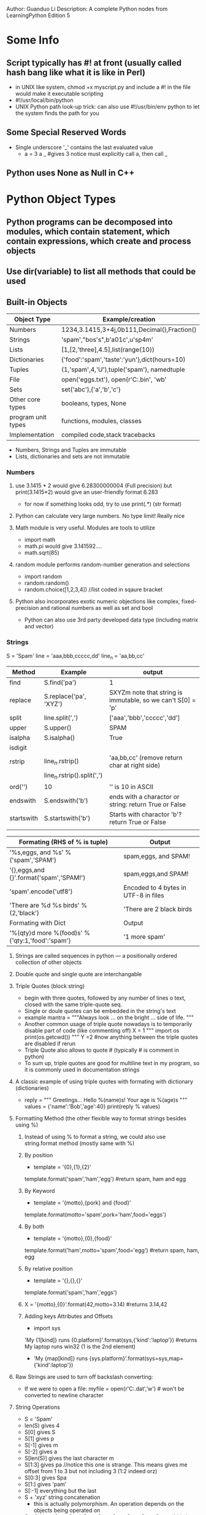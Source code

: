 Author: Guanduo Li
Description: A complete Python nodes from LearningPython Edition 5
 
* Some Info
** Script typically has #! at front (usually called hash bang like what it is like in Perl)
   - in UNIX like system, chmod +x myscript.py and include a #! in the file would make it executable scripting
   - #!/usr/local/bin/python
   - UNIX Python path look-up trick: can also use #!/usr/bin/env python to let the system finds the path for you
** Some Special Reserved Words
   - Single underscore '_' contains the last evaluated value
     + a = 3
       a
       _ #gives 3 notice must explicitly call a, then call _

** Python uses None as Null in C++
* Python Object Types
** Python programs can be decomposed into modules, which contain statement, which contain expressions, which create and process objects
** Use dir(variable) to list all methods that could be used
** Built-in Objects
| Object Type        | Example/creation                             |
|--------------------+----------------------------------------------|
| Numbers            | 1234,3.1415,3+4j,0b111,Decimal(),Fraction()  |
| Strings            | 'spam',"bos's",b'a\x01c',u'sp\xc4m'          |
| Lists              | [1,[2,'three],4.5],list(range(10))           |
| Dictionaries       | {'food':'spam','taste':'yun'},dict(hours=10) |
| Tuples             | (1,'spam',4,'U'),tuple('spam'), namedtuple   |
| File               | open('eggs.txt'), open(r'C:\ham.bin', 'wb'   |
| Sets               | set('abc'),{'a','b','c'}                     |
| Other core types   | booleans, types, None                        |
| program unit types | functions, modules, classes                  |
| Implementation     | compiled code,stack tracebacks               |
     - Numbers, Strings and Tuples are immutable
     - Lists, dictionaries and sets are not immutable
*** Numbers
**** use 3.1415 * 2 would give 6.28300000004 (Full precision) but print(3.1415*2) would give an user-friendly format 6.283
     - for now if something looks odd, try to use print(.*) (str format)
**** Python can calculate very large numbers. No type limit! Really nice    
**** Math module is very useful. Modules are tools to utilize
     - import math
     - math.pi would give 3.141592....
     - math.sqrt(85)
**** random module performs random-number generation and selections
     - import random
     - random.random()
     - random.choice([1,2,3,4]) //list coded in sqaure bracket
**** Python also incorporates exotic numeric objections like complex, fixed-precision and rational numbers as well as set and bool
     - Python can also use 3rd party developed data type (including matrix and vector)
*** Strings
S = 'Spam'
line = 'aaa,bbb,ccccc,dd'
line_n = 'aa,bb,cc\n'

| Method     | Example                    | output                                                           |
|------------+----------------------------+------------------------------------------------------------------|
| find       | S.find('pa')               | 1                                                                |
| replace    | S.replace('pa', 'XYZ')     | SXYZm      note that string is immutable, so we can't S[0] = 'p' |
| split      | line.split(',')            | ['aaa','bbb','ccccc','dd']                                       |
| upper      | S.upper()                  | SPAM                                                             |
| isalpha    | S.isalpha()                | True                                                             |
| isdigit    |                            |                                                                  |
| rstrip     | line_n.rstrip()            | 'aa,bb,cc' (remove return char at right side)                    |
|            | line_n.rstrip().split(',') |                                                                  |
| ord('\n')  | 10                         | '\n' is 10 in ASCII                                              |
| endswith   | S.endswith('b')            | ends with a charactor or string: return True or False            |
| startswith | S.startswith('b')          | Starts with charactor 'b'? return True or False                  |
|            |                            |                                                                  |

| Formating (RHS of % is tuple)                    | Output                               |
|--------------------------------------------------+--------------------------------------|
| '%s,eggs, and %s' % ('spam','SPAM')              | spam,eggs, and SPAM!                 |
| '{},eggs,and {}'.format('spam','SPAM!')          | spam,eggs,and SPAM!                  |
| 'spam'.encode('utf8')                            | Encoded to 4 bytes in UTF-8 in files |
| 'There are %d %s birds' % (2,'black')            | 'There are 2 black birds             |
|--------------------------------------------------+--------------------------------------|
| Formating with Dict                              | Output                               |
|--------------------------------------------------+--------------------------------------|
| '%(qty)d more %(food)s' % {'qty:1,'food':'spam'} | '1 more spam'                        |
|--------------------------------------------------+--------------------------------------|
**** Strings are called sequences in python --- a positionally ordered collection of other objects
**** Double quote and single quote are interchangable
**** Triple Quotes (block string)
     - begin with three quotes, followed by any number of lines o text, closed with the same triple-quote seq.
     - Single or doule quotes can be embedded in the string's text
     - example
       mantra = """Always look
               ...  on the bright
                ... side of life. """
     - Another common usage of triple quote nowadays is to temporarily disable part of code (like commenting off)
       X = 1
       """
       import os
       print(os.getcwd())
       """
       Y =2 #now anything between the triple quotes are disabled if rerun
     - Triple Quote also allows to quote # (typically # is comment in python)
     - To sum up, triple quotes are good for multiline text in my program, so it is commonly used in documentation strings
**** A classic example of using triple quotes with formating with dictionary (dictionaries)
     - reply = """
       Greetings...
       Hello %(name)s!
       Your age is %(age)s
       """
       values = {'name':'Bob','age':40}
       print(reply % values)
**** Formatting Method (the other flexible way to format strings besides using %)
***** Instead of using % to format a string, we could also use string.format method (mostly same with %)
***** By position
      - template = '{0},{1},{2}'
	template.format('spam','ham','egg') #return spam, ham and egg  
***** By Keyword
      - template = '{motto},{pork} and {food}'
	template.format(motto='spam',pork='ham',food='eggs')
***** By both
      - template = '{motto},{0},{food}'
	template.format('ham',motto='spam',food='egg') #return spam, ham, egg
***** By relative position
      - template = '{},{},{}'
	template.format('spam','ham','eggs')
***** X = '{motto},{0}'.format(42,motto=3.14) #returns 3.14,42
***** Adding keys Attributes and Offsets
      - import sys
	'My {1[kind]} runs {0.platform}'.format(sys,{'kind':'laptop'}) #returns My laptop runs win32   (1 is the 2nd element)
      - 'My {map[kind]} runs {sys.platform}'.format(sys=sys,map={'kind':laptop'})
**** Raw Strings are used to turn off backslash converting:
     - If we were to open a file:
       myfile = open(r'C:\new\text.dat','w') #\n won't be converted to newline character
**** String Operations
     - S  = 'Spam'
     - len(S) gives 4
     - S[0] gives S
     - S[1] gives p
     - S[-1] gives m
     - S[-2] gives a
     - S[len(S)] gives the last character m
     - S[1:3] gives pa //notice this one is strange. This means gives me offset from 1 to 3 but not including 3 (1:2 indeed orz)
     - S[0:3] gives Spa
     - S[1:] gives 'pam'
     - S[:-1] everything but the last 
     - S + 'xyz' string concatenation
       + this is actually polymorphism. An operation depends on the objects being operated on
     - S * 8 gives SpamSpamSpamSpamSpamSpamSpamSpam #this is really useful
       print('--------------------------------------------------------------') #e.g 80 dash I needed to print
       print('-'*80) #and it is that simple
     - S[i:j:k] accepts a step (default to +1) k
     - S[::2] means gets every other item from the beginning to the end (b.c first and second limits' default are 0
     - S[::-1] means to reverse the string
**** String Slice (slicing) and index (indexing)
0   1   2               -2  -1
| S | L | I | C | E | S | B | C |
[:                              :]

**** Strings are immutable. They cannot be changed after created. 
     - we can't change one specific character by using position
      #+BEGIN_SRC python
      S = 'spam'
      S[0] = 'z' //error!!!

      //but instead we could do
      S = 'z' + S[1:] //hahaha smart!
      #+END_SRC      
     - Every object in Python is classified as either immutable or not.

**** len(s) returns size of the string       
**** use dir(S) to list variables assigned in the caller's scope when called with no argument
     - double undercores are implementation of the object and are available to support cutomization (operator overloading) 
     - S + 'NI!' //this basically calls the __add__
       'spamNI!'
     - S.__add__('NI!')
       'spamNI!'
**** help(s.replace) would give the methods help message
     - help is one of a most handful interfaces to a system of code that ships with Python known as PyDoc 
       PyDoc is a tool that extracts doc from objects
**** Pattern Matching
     - import re
	 #+BEGIN_SRC python
	 import re
	 match = re.match('Hello[ \t]*(.*)world', 'Hello     Python world')
	 match.group(1) //this gives 'Python '
	 #+END_SRC

	 #+BEGIN_SRC python
	 import re
	 match = re.match('[/:](.*)[/:](.*)[/:](.*)', '/usr/home:lumberjack')
	 match.groups //('usr','home','lumberjack')

	 re.split('[/:]','/usr/home/lumberjack')
	 ['','usr','home','lumberjack']
	 #+END_SRC
**** Use 'in' to find a match or substring:
     - 'ab' in 'cabsf' #returns True
**** Type cast or conversion
     - python does not allow + different types
       I = 1
       G = '2'
       G+I #error!
     - use int or str
       int(G) + I # force addition
       G + str(I) # force concatenation
     - we also have float...
*** Lists
**** length
     - L = [123, 'spam', 1.23]
       len(L) //gives 3
**** Initialize a list with fixed number of elements
     - [for x 
     - [None]*8
     - [[None]*3]*2 # [[None,None,None],[None,None,None]] #This won't work as this each entry is a shallow copy
       - use [ [None]*x for _ in range (3)]
**** Strings are immutable. But Lists are not. Any modifications are done in-place instead of generating a new obj
     - S = 'abc'
       L = list(S)
       L #gives ['a','b','c'] and now we can change each element
       S = ''.join(L) # or if numbers, use S = ''.join(str(e) for e in L)
       
**** !!! Never re-assign a mutable object to itself at the same time as changing in-place methods are called
     - L = L.append(1) #We lost the reference of the list for L. 
       Because append changes the list in place and it doesn't return the object itself!
       if you assign the return value to L, then L will be pointing to None
**** Push Back and Push Front and pop
***** Push front
      - L = [1,2,3,4]
        I = 0
        L = I + L # [0,1,2,3,4]
      - L.insert(0,I)
***** Push Back
      - L.append(0) #append the data structure in the ()  #notice append is usually faster than + because it doesn't generate new obj
      - L.extend(0) #append iterables to L (if L.extend("str"), L == ['s','t','r'] because string is iterable
	But extend only works on iterable types (a list can be extended by a list, not a single integer)
	If L.extend(2) error! Use append for single built-in type like integer or string
***** Pop: returns the element (by default the last one) and delete this one from list
      - L.pop() #by default pops the last element in the end (pop back)
      - L.pop(0) #pops front. We could of course use any index to pop. 
**** append would append the data structure in the end of a list, extend would extend it
     - L = [1,2,3]
       L.append([4,5]) #[1,2,3,[4,5]]
     - L.extend([4,5]) #[1,2,3,4,5]
     - extend is the same as L[len(L):] = [4,5] #see next section
**** Replacement, Insertion and Deletion (with multiple elements)
***** Slice replaces the entire section all at once. But use insert, pop and remove more please.... this is strange
***** Replacement/Insertion
      - Note: A quick way to understand this: L[1:2]: 1 and 2 are delimiters. L[1:2] covers the range, which only includes '2'
      - L = [1,2,3]
	L[1:2] = [4,5] #[1,4,5,3] #replace 2 by 4,5
	#if L[1] = [4,5], then [1,[4,5],3] !!!!
***** Insertion (replace nothing)
      - Same as last. L[1:1] is delimiters. 1 to 1 doesn't cover any range, so no elements included in the range. Thus, insert, no replace
      - L = [1,2,3]
	L[1:1] = [6,7] #[1,6,7,2,3]
***** Delete
      - L = [1,2,3]
	L[1:2] = [] #[1,3]
      - del L[1:] # only [1] is left
**** Index, slice, concat, repeat
     - L[:-1] //slice a list returns a new list, gives [123,'spam'] notice not including -1. werid python
     - L + [4,5,6] //concat
     - L * 2 //repeat
     - L = ['spam','egg']
       L.index('spam') #returns 0 (the index)
**** Create a list of constant (e.g. list of zeroes)
     - [0] * 10 # 10 zeroes in a list
**** Type-specific operations (lists are mutable)
     L = [123,'spam',1.23]

     | Operator  | Example         | output                                |
     |-----------+-----------------+---------------------------------------|
     | append    | L.append("NI")  | [123,'spam',1.23,'NI'] can also use + |
     | pop (del) | L.pop(2)        | 1.23 (and it is removed from L)       |
     | insert    | L.insert        | insert value at arbitrary potition    |
     | remove    | L.remove("NI")  | pop a value by name                   |
     | extend    | L.extend(1,2,3) | add multiple values at the end        |
     | sort()    | L.sort()        |                                       |
     | reverse   | L.reverse()     |                                       |
**** It is not legal to index an non-existed position in a list
     L[9999] = 1; //error: list index out of range
**** List Iteration
     - for x in [1,2,3]:
          print(x,end=' ') #1 2 3  #end= defines what to print in the end of each element print
**** list count method
***** list.count(obj) #where obj is the object to be counted in the list
***** aList = [1,1,2,3,4,1]
      aList.count(1) #returns 3
**** Lists can be nested. A list can contain lists, dictionaries and any types
     - M = [[1,2,3],[4,5,6],[7,8,9]] //matrix 3x3
       M[1][2] //gives 6
**** Return a copy of the list: arr[:]
**** List Comprehensions like map or filter built-in functions. Really powerful in constructing complex matrix
     - col2 = [row[1] for row in M]                      //[2,5,8] collect items in column 2: or to say give me row 1 in each row in matrix M in a new list
     - col3 = [row[1]+1 for row in M]                    //[3,6,9]
     - col4 = [row[1] for row in M if row[1] % 2 ==0]    // [2,8] filter out odd items
     - col5 = [M[i][i] for i in [0,1,2]]                 //[1,5,9] collect diagonal from matrix
     - col6 = [c*2 for c in 'spam]                       // ['ss','pp','aa','mm']

     - list(range(4))                                    //[0,1,2,3]
     - list(range(-6,2,2)                                //[-6,-4,-2,0,2]
     - [[x**2,x**3] for x in range(4)]                   //[[0,0],[1,1],[4,8],[9,27]]

     - G = (sum(row) for row in M)                       //parentheses can be used to create generators that produce results on demand
     - res = [c*4 for c in 'SPAM'] #['SSSS','PPPP','AAAA','MMMM]
     - list(map(abs,[0,-1,-2])) # 0,1,2 basically map takes a list and pass to the first argument, and return a list of return
*** Dictionaries (dictionary)
| Operation                          | Interpretation                             |
|------------------------------------+--------------------------------------------|
| D = {}                             | empty dict                                 |
| D = {'cto':{'name':'Bob','age':40} | Nesting                                    |
| D = dict(zip(keylist,valuelist))   | zipping to form a dict from two lists      |
| D.keys                             | returns all keys                           |
| D.values                           | returns all values                         |
| D.items()                          | all key+value tuples                       |
| D.copy()                           | copy                                       |
| D.clear()                          | clear                                      |
| D.update(D2)                       | merge from another dict by keys            |
| D.get(key,default?)                | fetch by key if absent default (or None)   |
| D.pop(key,defualt?)                | return and remove by key if absent default |
| D.setdefault(key,default?)         | fetch by key                               |
| D.popitem()                        | remove and return any (key,vlaue) pair     |
| len(D)                             | how many entries                           |
| del D[key]                         | delete entries by key                      |
**** Indexing a dict in Python is very fast searching operation (constant)
     - so use dict to search instead of lists like x in [1,2,3]
**** Any IMMUTABLE objects (even tuples) can be keys for dictionary. But not mutable objects like lists or other dict
     - matrix = {}
       matrix[(2,3,4)] = 88
       X=2;Y=3;Z=4
       matrix[(X,Y,Z)] #returns 88
**** Created by using { } and colon :  and indexed by [ ]
     - D = {'food':'Spam', 'qauntity':4, 'color':'pink'}
     - D['food']  //return spam
     - D['qauntity']+=1;
     - D    // gives the entire dictionary
**** It is rare to know all data in a dictionary at first. So:
     - D= {}
     - D['name'] = 'Bob'
     - D['job'] = 'dev'
     - print(D['name'])   /give 'Bob'
**** use setdefault(key,default)
     - if key is found, return the value of it
     - if key is not found, insert the with this key with default
**** Use dict and () to create dictionary AND use zip to map two lists to a dictionary (one list is key, one is value)
     - bob1 = dict(name='bob',job='dev',age=40) // same as {'name':'bob','job':'dev','age':40}
     - bob2 = dict(zip(['name','job','age'],['bob','dev',40]))
     - bob3 = dict([('name','Bob'),('age',40)]) #dict key/value tuple form
**** Python allows dictionary nesting: multiple data types can co-exist as values in the same dictionary (really cool!! Much cooler than Perl)
     - rec = {'name':{'first':'Bob','last':'Smith'},
              'jobs': [dev','mgr'],
              'age':40.5}
     - rec['jobs'][-1] //give mgr
     - rec['jobs'].append('janitor')
     - rec['name']['first'] //gives Bob
**** Dictionary can't use operator + to concatenate. Use update
**** Pop takes a key as argument and return and delete that value
**** Delete content and reclaim memory
     - rec = 0  //garbage collection would automatically deallocate this part of memory
**** Although not needed, we could still initialize a dict or a list
     - L = [] #initialize an empty list
       L[99] = 'spam' #index out of range error!
     
     - L = {} #initialize an empty dict
       L[99] = 'spma' #Works!
**** Accessing non-exsiting key is a mistake
     - It is usually a programming error to fetch something that isn't really there. But in many cases we need to test whether it is there
     - The dictionary ~in~ membership expresssions allows us to query the existence of a key
       + 'f' in D  //gives false if non-exsit
       + if not 'f' in D:
	    print('missing')   //missing
	 
       + if not 'f' in D:
	   print('missing")
	   print('no,really') //if we have multiple lines of code to be executed in a if, we simply need to indent them
     - The dictionary ~get~ membership expressions 
       + value = D.get('x',0) //try to get. if non-exsit, assign the default value (which is 0)
       + value = D['x'] if 'x' in D else 0  //same
     - Use try and except
       + try:
	     print(Matrix[(2,3,5)])
	 except: KeyError:
	     print(0)
**** Sorting Keys:for loops (get all keys)
     - D = {zip(['a','c','b'],[1,2,3])}
     - Ks = list(D.keys()) //Ks is ['a','c','b'] #notice D.keys() return a view object not list. So use list(D.keys())
     - Ks.sort() // ks is ['a','b','c']
     - for key in Ks:
       print(key,D[key])
**** For loop introduction for the first time
     - for c in 'spam':
        print(c.upper()) //gives S    P    A   M
     - x =4
       while x>0:
         print('spam' * x)
         x -=1     //gives  spamspamspamspam       spamspamspam         spamspam        spam
**** More Comprehension
     - squares = [x**2 for x in [1,2,3,4,5]]
     - OR
     - squares = []
     - for x in [1,2,3,4,5]:
         squares.append(x **2)    //same
     - [key for (key,value) in Mydict.items() if value == V]
     - D = {k: v for (k,v) in zip(['a','b','c'],[1,2,3])} #{'b':2,'c':3,'a':1}
     - D = {x:x**2 for x in [1,2,3,4]} #{1:1,2:4,3:9,4:16}
**** In Python 3.X, D.keys, D.values and D.items are returned in view type instead of list type
     - use list(D.keys) to override if seeing an error
**** Map and Filter might work as twice faster as iterations.... see later
**** use get() to try if a index exists (Python 3.X)
     - branch = {'a':1,'b':2}
       print(branch.get('spam','bad choice')  #bad choice because 'spam' is not a index
*** Tuples
**** Tuple object is a list that cannot be changed. Tuples are sequences and they are immutable like strings
**** Tuples are used to repensent a fixed collections of items
     - T = (1,2,3,4)   //a 4 item tuple
     - len(T) //gives 4
     
     - T + (5,6) //gives 1,2,3,4,5,6

     - T[0] //gives 1
     - T.index(4) // gives 3. This is used to find the value 4's index
       

     - Can't do T[0] = 1
**** Parenthesis is/are optional when creating tuples. Python treats un-parenthesized names (seperated by comma ',') as tuples
     - a,b  #same as (a,b)
**** Tuples support mixed type and nesting
     - T = 'spam',3.0,[11,22,33] #parenthesis is optional
     - T.append(4) //Error!! immutable
**** Why Tuple? Immutability! It's like const in C. You pass it around and no one can change it
**** Tuples support concatenation with +, repeat with *, slice, in, comprehension, index, count...
**** Tuple Syntax peculiarities: Comma and parentheses: Must have the comma to represnet a tuple with single element
     - x = (40)  # THIS IS NOT A TUPLE!!! This is just integer 40. This could be changed
     - x = (40,) # This is tuple. Must have the comma
**** Tuples can be converted to a list for sort, then convert back with a new tuple:
     - T = (3,5,1,6,2)
       L = list(T)
       L.sort()
       T = tuple(L)
**** count(x) shows how many x as elements are there in the tuple or list
     - T.count(2) #how many 2s are there in the tuple? return the count
     
**** Tuple can't be changed in place. But a tuple may contain mutable object as one element, which could be changed in place
     - T = (1,[3,4],3)
       T[1][0]=2 #this works! Because a list is mutable and could be changed
**** (contin.) Tuple is only one-level-deep immutable
*** Files
**** Create a text output file
     - f = open('data.txt','w') #'r' read-only is default if no second argument passed
     - f.write("hello\n')
     - f.close()
**** Read the entire file and store into a string
     - f = open('data.txt','r') //Hello\nworld\n
     - text = f.read() //read the entire file into a string. NOT ONE LINE!!!!!! use readline() instead
     - text.split() //gives ['hello','world']
**** Read a line and a character
     - input = open(r'C:\spam','r')
       aString = input.readline() #read next line (including \n)
     - aString = input.read(N) #read N characters
     - file = open('test.txt','r')
       while true:
          line = file.readline()
          if not line: break  #not line means an ampty string is read (EOF)
          print(line.rstrip())
**** Write
     - output = open(r'dat.txt','w')
       output.write(aString) #this also returns the number of character transfered from buffer to disk
       output.writelines(alist)
**** Change file position to offset N by using seek(N) for the next operation
**** Close a file
     - myfile = open(r'~/data.txt','r')
       try:
          for line in myfile:
             print(line,end=' ')
       finally:
          myfile.close()   #this is actually optional. Python would automatically close the file when ended. But still a good habit
**** output files are always buffered. Use close or flush
     - by default, output files are always buffered, meaning text we write may not be transfered
       from memory to disk
     - use outputFile.flush() forces the buffered text to be transferred
     - or when we close the file, the transfer is also done
**** for line in open('data'):use line
**** Use For loop to iterate through lines (file datatype has an iterator built-in for accessing lines of a file)
     - the file object itself is the iterator in the file
     - for line in open('myfile.txt'):  #this is like perl while(<>) lol
          print(line,end=' ')
     - f = open('s.txt')
       f.__next__()
**** Conversion
     - Python relies on int(), bin(), str(), hex(), list() to read from file and convert
     - Use rstrip() a lot to get rid of \n in the end
       + rstrip() by default remove \n
       + if characters are passed in, remove that character
     - int() and other conversion function ignores \n 
       + lin = open('d.txt',r)
	 s = lin.readline() #returns 89\n
	 i = int(s) #89
**** Pickle module to store Native python objects
***** Many times we need to store some native python objects like dict or list to a file and then read back in when needed     
***** This could be done by using eval(), which run python command in a string
      - line = F.readline() #[1,2,3]${'a':1,'b':2}\n}
	parts = line.split('$')  #['[1,2,3]',"{'a':1,'b':2}\n"]
	eval(parts[0])  #gives [1,2,3]
	objects = [eval(P) for P in parts]  #then objects is a list of a list and a dict
***** Above way is working. But sometimes using eval is dangerous because it would execute any command that string is giving
***** What if the string passing in were to delete all files??      
***** Use Pickle (for great performance and safty)
****** Need write and read in binary files. Pickle can convert built-in type to object and reverse
       - D = {'a':1,'b':2}
	 F = open('database','wb')  #'wb' is needed
	 import pickle
	 pickle.dump(D,F)  #dumpt D to file F(database)
	 F.close()

       - F = open('database','rb') 
	 E = pickle.load(F)  #pickle automatically convert the string to a dict, and assign to E
***** Use shelve module (store pickled objects by key)
****** Shelve translates an object to its pickled string and store that string under a key in a dbm file
       - bob = Person("bob smith")
	 sue = Person("sue jones",job='dev',pay=1000)
	 tom = Manager("tom jones",50000)

	 import shelve
	 db = shelve.open('persondb')
	 for obj in (bob,sue,tom):
	    db[obj.name] = obj
	 db.close()
*** Sets
**** Unordered collection of immutable objects (ONLY immutable objects can be in a set
**** Usage
     - X = set('spam')
     - Y = ('h','a', 'm')
     - X,Y //A tuple of two sets :   {'m','a','p','s'},{'m','a','h'} //unordered
     - X & Y: {'m','a'}  intersection of the two sets
     - X | Y //union
     - X - Y //difference : {'p','s'}
     - X > Y //Superset : false
     - X < Y //subset : true
       
     - 'p' in set ('spam'), 'p' in 'spam', 'ham' in ['eggs','spam','ham'] //return: (true, true, true)
       #really useful in checking things like dictionary or hash. but set is really easy to use

*** "type" to tell whether the object is certain type (should never use!! Because this limits the type we can use in this program)
    - check type
    - what we care is what the object does not what it is. So this is not used almost
    - type(L) // <type 'list'>
    - type(type(L)) // <class 'type'>
    - if type(L) == type([]):
         print('yes')
    - if type(L) == list:
         print('yes')
    - if isinstance(L,list):
         print('yes')

*** bool() can be used to tell if a list or dict is empty or not
    - bool([]) #false
    - bool([1]) #true
    - bool({}) #false
*** Common Mistakes and Gotchas
**** Assignment creates references, not Copies!!!
     - a = [1,2,3]
       b = [0,a,4]  #[0,[1,2,3],4]
       a[0] = 0
       b  #[0,[0,2,3],4]
     
     - a = [1,2,3]
       b = [0,a[:],4]
       a[0] = 0
       b  #[0,[1,2,3],4]  #note that [:] makes the slice limits 0. The length of the seq is sliced
       #so basically a[:] makes a copy and return that list instead of original list
**** Repetition adds one level deep
     - L = [1,2]
       X = L * 2  #[1,2,1,2]
       Y = [L] * 2 #list context: [[1,2],[1,2]]
**** Beware of cyclic data structures
     - Python print [...] when it sees a cycle in object
       + L = ['g']
	 L.append(L)
	 L  #['g',[...]]
     - Rule of thumb is to avoid this....
** Numeric Types
*** Numeric Literals
| Literal                       | Interpratation                 |
|-------------------------------+--------------------------------|
| 1234,24                       | Integers (unlimited size)      |
| 1.23, 1.3e-10, 4E210          | Floating Point numbers         |
| 0o117, 0x9ff,0b10101          | Octal, hex and binary          |
| 3+4j, 3.0+4.0j,3J             | Complex                        |
| set('spam'), {1,2,3,4}        | Sets                           |
| Decimal('1.0'), Fraction(1,3) | Deciam and fraction extensions |
| bool(x), True,False           | Boolean type and constants     |

*** Built-in Numerical tool
    - pow, abs, round. int ,hex, bin...
    - random, math...
    - int(3.1415) #truncates float to integer
      float(3) #force to use 3.0 float type
    - All Python operators may be overloaded
*** Numeric Display Formats
    - b/(2.0+a) #might give 0.8000000000004
    - print(b/(2.0+a)) # gives rounds off digit 0.8
    - '%e' % num # gives 3.333e-01 string fromatting expression
    - '%4.2f' % num #0.33
    - '{0:4.2f}'.format(num) #'0.33' string formatting method
*** Chain Comparison
    - Python allows chain comparator:
      X < Y < Z #True
      X < Y > Z #False
      1 < 2 < 3.0 < 4 #True
      1 == 2 < 3 #same: 1 == 2 && 2 <3
    - Floating point number chain comparison might not work as expected
      1.1 + 2.2 == 3.3 #True? not exactly...
      # 3.3000000000000003
      int (1.1+2.2) == 3.3 #this would work...
*** Floor Division (truncating division)
    - X / Y # classic and true division. Alwasy keep the remainder regardless of types
    - X // Y #floor division: alwasys truncates fractional remainder
      10 //4 #gives 2
      10 // 4.0 # gives 2.0
*** Math module provides floor and trunc methods (floor always counts towards a more negative number, truncate just get rid of the fraction
    - import math
      math.floor(2.5) #gives 2
      math.floor(-2.5) #gives -3
      math.trunc(2.5) # gives 2
      math.trunc(-2.5) #gives -2
    - math.pi, math.e provides pi and other common constant
      math.sin(2*math.pi/180)
    - math.sqrt(144)
    - math.min(), math.max() #really handy min and max function. no need to self implement
*** Hex, Octal, Binary: Literals and Conversion
    - oct(64), hex(64, bin(64) can covert a number into corresponding type
    - X = 99
      bin(X),X.bit_length(),len(bin(X)) - 2 # (gives 0b1100011, 7, 7)
*** eval function treats a string as they were Python code
    - eval('64'), eval('0o100') # gives 64, 64
*** import random provides random number generate
    - import random
      random.random()
    - random.randint(1,10)
    - random.choice(['life of Brain','Holy', "meaning'])
    - suits = ['heart','clubs','diamond','spades']
      random.shuffle(suits) #changes the order randomly of list suits
** Dynamic Typing in Python
*** In python, no need to declare the type of a variable b/c types are determined automatically at runtime
*** Variable a is created when it got assigned by a value for the first time
*** BUT!! A variable never has any type information or constraints associated with it. Type always goes with objects
*** It is an error to reference an unassigned variable
*** So in python all names are variables (handles in java or sv). Others are objects
    - a = 3 # created a variable a and created an object that stands for 3 and then link them 
*** An Object has two header fields: a type designator and a ref counter
    - the *getrefcount* function in the standard sys module returns the object's reference count
      import sys
      sys.getrefcount(1) #this gives how many ref are pointing to the integer object 1 in the IDLE GUI
*** Shared Object
    - L1 = [1,2,3]
      L2 = L1
      L1[0] = 2
      L2 # gives [2,2,3] because both L1 and L2 are pointing the same object. L1[0] changed the object itselt
    - L1 = [1,2,3]
      L2 = [:] #this would make a copy. And if L1[0] = [2], this won't change L2
    - But this sliceing techniq won't work on othre mutable types (e.g dict, sets because they are not sequences)
    - To copy a dictionary or sets, we can call X.copy() method call
      Or a standard library module *copy* also does the job
      + import copy # this works for dictionary and sets
	X = copy.copy(Y)
        Y = copy.deepcopy(Y)
*** Check Equality
    - L = [1,2,3]
      M = L
      L == M #Same value (this returns true)
      L is M #is opeartor tells you if the two handles are pointing to the exact same object (strong, rarely used)
 
    - L = [1,2,3]
      M = [1,2,3]
      L == M #True
      L is M #False because the objects are differnent in spite of the same value
      
*** Weak Reference
    - use weakref standard library module
    - Weakref prevent the target object from being reclaimed.
    - Useful when we are having caches of large object
* Python Statement
| Statement          | Role                  | Example                   |
|--------------------+-----------------------+---------------------------|
| Assignment         | create reference      | a,b = 'good','bad'        |
| if/elif/else       | condition             |                           |
| for/else           | iteration             |                           |
| while/else         | loop                  |                           |
| pass               | Empty placeholder     | while true: pass          |
| break              | loop exit             |                           |
| continue           | loop continue         |                           |
| def                | functions and methods | def myFun(a,b,c=1,*d):    |
| return             | function result       |                           |
| yield              | Generator functions   |                           |
| global             | Namespaces            |                           |
| nonlocal           | Namespaces            |                           |
| try/except/finally | catching exceptions   |                           |
| raise              | trigger exceptions    |                           |
| assert             | debug checks          | assert X>Y, 'X too small' |
| with/as            | context managers      |                           |
| del                | delete references     | del data[i:j]             |

** Python allows we ignore parenthese in if x<y case (less typing is always good)
   - but if we make the staetment multiple lines, then ( ) are required
     + X = (A + B +
            C + D)
     + if (A==1 and
           B==2 and
           C==3):
           print('spam'*3)
** input (raw_input() in 2.X) built-in function takes an optional string in the argument as prompt and read from console input
** use string.isdigit() to tell if the string contains numerical character or letter characters
   - while True:
        reply = raw_input('Enter text:')
        if reply == 'stop':
           break
        elif not reply.isdigit():
           print('bad'*8)
        else:
           print(int(reply) **2)
     print('Bye')
** try and except and else
   - python runs try first, then run either except part or else part (no exception triggered)
     + try:
          num = int(reply)
       except:
          print ('Bad'*2)
       else:
          print(num**2)

** Assignment Statement Forms
| Operation             | Interpretation  |
|-----------------------+-----------------|
| spam,ham='ym','yd'    | Tuple assign    |
| [spam,ham]='dy','dn'  | List assign     |
| spam  = ham = 'lunch' | multiple target |
   - When there are multiple items on the LHS of '=', the assignments are positional
   - In Python 3.X, sequence Assignments are introduced so a,b,c = "spam" is allowed.
     In Python 2.X, only a,b,c = "spam","s","c" is allowed
   - Multiple Target assignment are not mutually connected:
     + a = b= 0
       b = 1
       (a,b) #(0,1)
** Print
*** Print is built-in function in Python 3.X Print is a statement with its syntax its own in Python 2.X
*** Print in Python 3.X
    - print([object, ...][, sep=' '][, end='\n'][, file=sys.stdout][, flush=False])
    - sep is what to print between each two object in the first list argument
    - print('spam','99','eggs') #spam 99 eggs   #sep=' ' space by default
    - print('spam','99','eggs',sep=', ') #spam, 99, eggs
    - print('spam',file=open('data.txt','w'))  #write spam to an output file data.txt in the dir where the script is running
*** Print in Python 2.X (note that everying in 3.X print could be converted to Python 2.X to do the same thing)
    - print x,y  #note: print(x,y) would give a tuple (1,2)
    - print x,y,  # same as Python 3.X print(x,y,end=' ')
    - print x+y
    - print >> log, x,y,z  # == print(x,y,z,file=log)
    - print '%s...%s' % (x,y)
*** Use print('hello world') in Python 3.X and print 'hello world' in 2.X
*** print is basically the same as:  import sys; sys.stdout.write('hello_world\n')
    - print(x,y) #or print x,y in 2.X
    - is same as
      import sys
      sys.stout.write(str(x)+' '+str(y) + '\n)
*** Support Python 3.X print in Python 2.X
    - add to Top:
      from __future__ import print_function
*** Knowing this would allow us to redirect print to any arbitrary ways because print just called sys.stdout.write
    - import sys
      temp = sys.stdout  #important!! otherwise we can't restore to stdout after redirection
      sys.stdout = open('log.txt','a')  #redirect print to a file now. It could also be a GUI window or others 
      print('spam')  #now the print goes to the file instead of stdout
      sys.stdout.close()
      sys.stdout = temp  #remember to restore the print to stdout
** Boolean
   - All objects have an inherent boolean value
   - Any nonzero nubmer or nonempty object is true
   - Zero number, empty object and none are false
** if/else/and/or
*** if/else Ternary Expression (A=Y if x else Z)
    - same as
      if x:
         A = Y
      else:
         A = Z
*** and or operation  A = ((X and Y) or Z) #assign Y if Y is not empty or Z
    - Notice X and Y returns Y if X is not empty
    - X and Y could be any objects (they are true as long as X and Y are not empty or none)
    - Useful when used as non-empty condition:
      Both X and Y have elements (assuming they are lists or dict), true. Or Z has element(s)
*** X = A or B or C or None #assing X to the first nonempty object among A and B and C
*** X = A or Defualt #is a very common use   
** while/for/range/zip/map
*** while loops
**** while/else
     - With loop else clause, the break statement can often eliminate the need for searching status flags
       used in other languages
     - while test:
          statement
       else  #run if while didn't exit loop with break
          statement
     - Find if the given number is a prime number
       x = y //2 #// is integer division (no remainder) this is to make sure y>1
       while x > 1:
          if y%x ==0:
             print (y, 'has factor',x)
             break
          x-=1
       else: print(y, 'is prime')
**** break/continue/pass/loop else block
     - break #jump out of the loop instantly
     - continue #go to next iteration and stop current iteration
     - pass #does nothing
     - loop else block  #only executed if the loop was exited normally (without using break)
*** for loops
**** General format:  for target in object
     - for target in object:
          statement
       else:  #executed if for loop didn't hit break
          statement
**** for loops also has else clause for not hitting break case
**** Data types for iterating (all iterables)
     - for x in "lumberjack":  #string
     - for x in [1,2,3]   #list
     - for x in (1,2,3)  #tuples
     - for x in [[1,2],3,4,5]  #x would be a list [1,2] for the first iteration
     - for (a,b) in [(1,2),(3,4),(5,6)]
     - D = {'a':1,'b':2}  #notice that when using 'in' on a dict, it iterates through its keys
       for key in D:
          print(key,'=>',D[key])
**** range(i,j,s=0) #returns a sequence in a list from i to j, s is space (every s items)
     - for i in range(0,10,2):  #[0,2,4,6,8]
     - S = 'abcdefg'
       for c in range(0,len(S),2):
          print(S[i],end=' ')  #gives a c e g
**** zip and map
***** zip: takes two or more iterables and zip them together in tuples (in python 3+, returns a zip object)
      - zip([1,2,4],[3,4,5],[8,9,7]) #gives [(1,3,8),(2,4,9),(4,5,7)]
***** map(callable,iterable,iterable...) #takes each item from all iterables and pass as one argument of the callable (python 3+ returns a map object)
      - returns a list in python 2.6
      - map(lambda x,y,z:max(x,y,z), [1,2],[3,4],[6,7])  #[6,7]
***** One case to use map as zip:  map(None,[1,2],[3,4]) #will return [(1,3),(2,4)] (ZIP is a special case of map!)
**** built-in method *enumerate* gives a for loop a counter "for free"
     - enumerate function returns a generator object
     - S = 'spam'
       for (offset,item) in enumerate(S):
       print(item, 'appears at offset',offset) #s appears at offset 0 ...
     - Another Example
       elements = ('foo','bar','baz')
       for count,ele in enumerate(elements):
          print count,ele #give 1,foo     2,bar     3,baz
** Iterations and Comprehensions
*** Built-in function iter
     - get an iterator from an object
       L = [1,2,3]
       i = iter(L)
       i.__next__()  #returns the first element
       i.__next__() #returns the second element...
     - Note file object is the iterator itself. So no need to find the iterator of a file
       f = open('a.txt','r')
       iter(f) is f #returns True
       f.__next__() #returns the first line of the file
*** Use iterator to iterate
     - I = iter(L) #find the iterator of a list L （or this could be a dictionary)
       while True:
          try:
             X = I.next(I)  #I.__next__() in Python 3.X
          except StopIteration:
             break
          print(X ** 2 , end=' ')
             
*** Comprehensions: Detailed look
***** Comprehension runs faster than just composing the list through for loops (typically 2x faster)
***** It's very common to use comprehensions in reading files (remove \n,replace,split,upper,lower...):
      - f = open('d.txt')
        lines = f.readlines() #read all lines and each line is an element in list lines
        lines = [line.rstrip() for line in lines] #running each line and remove \n character for each line
      - lines = [line.rstrip() for line in open('d.txt')]  #alternative and more NIUBI way
      - lines = [line.upper() for line in open('d.txt')]
      - lines = [line.rstrip().upper() for line in open('d.txt')
      - lines = [line.split() for line in open('d.txt')]
      - lines = [line.replace(' ','!') for line in open('d.txt')]  #replace space with !
      - [('sys' in line, line[:5]) for line in open('d.txt')] #returns if each element contains 'sys' for 0-4
***** if clause can be used in comprehensions to filter out interesting items
      - lines = [line.rstrip() for line in open('d.txt') if line[0] == 'p']
      - [line.rstrip() for line in open('d.txt') if line.rstrip()[-1].isdigit()]
***** Dictionary comprehensions
      - sq = {x: x*x for x in range(10)}
***** Nested for loops in comprehensions
      [x+y for x in 'abc' for y in 'lmn'] #['al','am','an','bl','bm','bn','cl','cm','cn'] Notice y is the inner loop
***** Built-in Functions: sum,any,all,max,min
      - any(list) #return True if any one element is bool(x) True
	+ any([1,'']) #returns True
      - all(list) #return True if all elements are boolean True
	+ all([1,'']) #return False
      - max(open('d.txt')) #returns the line with max string length
***** Built-in Function: Filter in Python 3.X
      - returns items in an iterable for which a passed-in function returns True
	list(filter(bool, ['spam','',1])) #returns ['spam',1] and '' got filtered out since passing it to bool gives False
      - returns a list of numbers > 0 only:
	l = list(range(-5,5))
	positive = filter((lambda x:x>0),l)
***** Built-in Function: reduce in Python 2.X but in functools module in 3.X
      - from functools import reduce
	reduce((lambda x,y:x+y),[1,2,3,4]) #10
*** Multiple Versus Single Pass Iterator
     - R = range(3)
       next(R) #won't work because R is not an iterable. It is a list
     - R = range(3)
       I1 = iter(R)
       next(I1)
** Documentation Interlude
*** dir function grabs a list of all attributes available inside an object (returned as a list)
    - len(dir(sys)) #list how many attributes in sys object
    - len([x for x in dir(sys) if not x[0] == '_'])  #how many non underscore names; use startswith or endswith for strings instead of char
      + or:
	len([x for x in dir(sys) if not x.startswith('__')])
*** __doc__
    - __doc__ function automatically finds documentation attached to the object and run for inspecting them
    - """
      Module doc
      Words goes here
      """
      class...
    - import file
      print file.__doc__  #shows words above
    - Notice we could also use "" or ' ' other than tripple quotes
*** help: extract docstrings and accociated structural information and format them into nicely arragned report
* Functions
** Unlike C, def defined functions do not exist until Python reaches and runs the def
** So It is legal to nest a def inside if statements (all functions are determines at runtime not compile time)
   - if switch:
        def myFunc(): return 1
     else
        def myFunc(): return 50
     ... #later on
     func() #depending on switch, my might define the function myFunc differently
** def creates a function object and assign it to the name
   - so we could even change the name of the function by re-assigning a name
     def func: return1
     othername = func
     result = othername() #calss def func and returns 1
*** General form:
    - def name(arg1,arg2...):
         statment
         return value #returns None if value is omitted
** ~lambda~ creates an object but returns it as a result (means: inline) (function could also be created using lambda instead of def)
** ~yield~ sends a result object back to the caller, but remembers where it left off (These functions are generators)
   - This remember allows it to resume its state later, so that it could produce a series of results over time
** ~global~ declares module-level variables that are to be assigned
   - By default all variables are local inside a function.
   - Using global allows the function to use out-of-scope variables (Python always looks up in scopes)
** ~nonlocal~ declares enclosing function variables that are to be assigned (Python 3.X only)
   - allows enclosing functions to serve as a place to retain state -- information remembered between function calls
** return could return any object in a function. So we can return any number of objects by returning a tuple
   - def multiple(x,y):
        x = 2
        y = [3,4]
        return x,y  #return as tuple
   - a,b = multiple(1,2)
** Scopes
*** Basics
   - by default, all variables declared in def are put into local scope unless specifically defined in other ways
   - If we need to use a variable outside (top hierachy), use global
   - If we need to assign a name that lives in an enclosing def, (Python 3.X), use nonlocal
     + nonlocal has the same meaning as global. Except it is meant to reference nested def above instead of module's variable
   - In-place change to objects do not classify names as locals
     + If L is declared outside and now we are inside a def
       L = X #this creates a new local variable L, but:
       L.append(X) #won't creates a new local. In-place change. Automatically use the global scope if L is not found in local
*** Rule of Thumb (LEGB rule)
    - Name assignment creates or change local names
    - Name reference searches in order: local, then enclosing functions(if any), global, then built-in (bottom up)
      + X = 1
	def func(Y):
	  Z = X+Y  #X is a global
      + X = 1
	def func(Y):
	  global X
	  X = 992  #X is changed
    - Built-in (Python) encloses Global (Module) encloses Enclosing Function Locals encloses Local (function)
    - Cross File : each module (file) is a self-contained namespace
      + #fist.py
	X = 99
	#second.py
	import first  #use references a name in another file
	print first.X
      + When we need to change a global variable from another file, it's best practice to create a function for better maintainance       
	#fisrt.py
	X = 99
	def setX(new):
	   global X
	   X = new
	#second.py
	import first.py
	first.setX(30)

** Arguments
*** Immutable arguments are passed by value
*** Mutable arguments are passed by pointer
*** Avoid mutable argument changes:
    - sometimes we pass an list as arg but we don't want to alter the original copy
    - We can do this by copying the list:
      L = [1,2]
      changer_fun(1,L[:]) #this would create a copy
    - Another way is to cast the list to a tuple, which is going to be an error if changing it:
      L = [1,2]
      changer_fun(1,tuple(L)) #like const in C
*** Argument Matching Syntax: must in order of: positional, followed by keyword args, then by *name form, then **name form (**name form must be at last)
**** func(value) - Caller: Matched by Position
**** func(name=value) - Caller: Matched by Name
     - def(a,b,c): print a+b+c
     - f(c=3,b=2,a=1) #lol
     - Could also use mixed:
       f(1,c=3,b=2) #note order is important! must use positional, then keyword, then *name, then **name
**** func(*iterable) - Caller: Pass all objects in iterables as individual positional arguments (tuple)
     - The "*" star means to pack multiple separate arguments into one tuple
       func([1,2,3],4,[5,6,7])
       def func(*iter):
          print (iter) #([1,2,3],4,[5,6,7])
     - star to the left of a list also unpacks the list into multiple items when passing to function  
       a = [1,2,3]
       func(*a) #same as func(1,2,3)
     - collects any numbers of uncollected arguments in a tuple
     - def f(*eggs): print(eggs) #print all passed args
     - Basically, Python collects all arguments as a tuple, and assign it to iterable(egg in above e.g.) 
**** func(**dict) - Caller: Pass all key/value paires in ~dict~ as indiviadual keyword arguments (dict)
     - works only for keyword argument
     - def f(**args): print(args)
       f(a=0,b=1) #{'a':1,'b':2}
**** def func(name) - Function: Normal argument: matches any passed value by position or name
**** def func(name=value) - Function: Default argument value!!!!
**** def func(*name) - Function: Matches and collects remaining positional arguments in a tuple (tuple)
**** def func(**name) - Function: Matches and collects remaining positional argumetns in a dictionary (dict)
**** def func(*other,name) - Function: Arguments that must be passed by keyword only in calls (3.X)
**** def func(*,name=value) - Function: Arguments that must be passed by keyword only in calls (3.X)
**** Mix
     - must follow the order of positional, named, *arg, **dict forms
     - def f(a,*pargs,**kargs): print(a,pargs,kargs)
       f(1,2,3,x=1,y=2) #1 (2,3) {'x':1,'y':2}
     - unpacking: unpack a tuple
       def f(a,b,c,d) : print(a,b,c,d)
       args = (1,2)
       args += (3,4)
       f(*args) #this works!
*** Be careful when dealing with default mutable objects
**** Default values of a function is saved at the time of *def* is evaluated for mutable objects
     - def saver(x=[]): #default is an empty list
          x.append(1)
     - saver() #[1]
       saver() #[1,1]
       saver() #[1,1,1]
**** To avoid this:
     - def saver(x= None):
          if(x==None):
             x = []
          x.append(1)
** Recursive
   - def sum(L):
        if not L: return 0
        else: return L[0] + sum(L[1:])
** Coding Alternatives in if/else
   def mysun(L):
      return 0 if not L else L[0] + mysum(L[:])
          
* lambda
** lambda arg1, arg2,... argN: expression using arguments
** lambda is an expression, not a statement
   - with def, functions must be created elsewhere of caller.
   - as an expression, lambda returns a value that can optionallybe assigned a name
** lambda's body is a single expression, not a block of statements
   - f = lambda x,y,z: x+y+z
     f(2,3,4)
** lambda could have default values as well
   - x = (lambda a=1,b=2,c=3: a+b+c)
     x(2) #7
** handy list of inline expression
   - L = [lambda x: x**2, lambda x: x**3]
     for f in L:
        print f(1)
     print L[0](2)
* Generators (generations and comprehensions)
** Format of Comprehension
   - [expression for target1 in iterable1 if condition1
                 for target2 in iterable2 if condition2
           ...   for targetN in iterableN if conditionN]
** map is twice faster than for loop. Comprehension is faster than map often!
   - because map and comprehension use C code and for loop uses PVM bytecode
   - consider using map and comprehension in loops for performance
** Generation (Generators/yield)
*** Procrastination: Python supports generating results only when needed instead of all at once
*** Unlike normal def functions, generator functions suspends when a value is returned (yield). And it resumes for the next call from the last yield call
    - state retains (for local variables)
*** Generator functions are closely bounded with iteration protocol (iterator objects define a __next__ method)
    - returns next object or raise StopIteration exception to end the iteration
*** To end the generation of values, functions either use a return with no value OR simply allow control to fall off the end
*** To use the geneartor
    - def gensquares(x):
         for i in range(x):
            yield pow(i,2)
    - num = gensqaures(4)
      next(num)
      next(num) #use try except to iterate
*** Generator Expression
**** can use G = (c*4 for c in 'SPAM') #use parenthesis for a generator function    
**** list(generator) #can force a generator to produce all results
     - G = (c for c in 'PAM')
       list(G)
*** Notice that Generators (no matther func or expressions) are their own iterators: support just one active iteration
*** EIBTI (Explicit is better than implicit): don't use generator in simple cases unless having a good reason
    - One situation is: if we want a very long list of result. Compute them all might take long time and comsume memory
    - Use generator to step through, which can reduce the memory footprint
* Modules and Packages
** Why Modules?
*** Modules provide an easy way to organize components by serving as a new namespaces (avoid name collision among codes)
*** Better code reuse
*** Better SYstem namespace partitioning
*** Implementing shared services or data across platforms
** NOTE: "import" can only import modules (the file). It can't import attributes (i.e. class,function,variables...) Use from...import for attributes
** Cross-file module linking is not resolved until *import* statements are executed at runtime!!
   - #in a.py
     def func(text):
        print text
   - #in b.py
     import b
     b.func("a")
** import serves two purposes: 1.identify the filename 2. it also becomes a variable assigned to the loaded module
** How Imports Work: 3 steps - Find, Compile and Run
*** Find the Module's file
**** Ideally we need to: import ./b.py  but Python disallows this by using a standard module search path and known file types to locate
**** We sometimes still need to tell Python where to look up or to find the modules (files) (python searches from 1st to last)
***** The Home directory of the program
      - Python would search this dir first. So be careful not to override the same name as other modules/std lib
***** PYTHONPATH directories (if set)
      - We can set PYTHONPATH env variable to a customized path and start to put our source lib there
***** Santandard Library direcotries
***** The contents of any .pth files (if present)
      - Python allows users to add dir to the module search path by simply listing them one per line
      - All lines need to be in a text file whose name ends with a .pth suffix
      - This file needs to be placed at top of Python's installation dir
      - 
***** The site-packages home of third-party extensions
**** See the list of sys.path to know all dir included (can be used to verify what I added)
**** By modifying sys.path list at run-time, we can change the search path for all future imports made in a program run
     - many web server program often requires this
     - a usual way: sys.path.append() or sys.path.insert
**** Python only import the first file it encounters in the dir
*** Compile it to byte code (if needed)
**** Once founded, Python next compiles it bo byte coe if necessary
**** At this time, Python firstly checks the timestamps (to see if bytecode is older than source code) (.pyc files are bytecode)
     - if it is older, Python recompile it
     - otherwise it skips the compilation
     - We could ship the Python program by only shipping the .pyc bytecode without sending the source!
**** Only imported python file will have .pyc files generated after import. *TOP LEVEL FILE* does not have a .pyc file!
     - because the top level file is not imported by other files
     - top level file's bytecode is generated and discarded internally
     - So top level file is typically designed to be executed directly and not imported at all
**** If Python doesn't have permission to create or write to .pyc file, it would just put it into memory and discard when done
**** Python 3.2 and later: Byte code is stead stored in a subdirectory named __pycache__
     - this helps reduce clutter in the source code directory
**** Optimized byte code files
***** use python -O flag for generating .pyo instead of .pyc byte code files for modules
***** Slightly faster than normal .pyc files (but still less frequently used. PyPy system provides more substantial speedups)
*** Run the module's code and build the objects it defines
**** All def statements in a file will be run at import time to create functions and assign attributes, so they can be called later
**** If the imported file has some real work (print), it will show immediately at import time. (def functions are run to create objects)
     - so import basically will directly run the code in the imported file!!
** *import* fetches entire module as a whole, while *from* fetches (or copies) specific names out of the module
** double import won't rerun the module. Instead, it fetches already loaded module from the memory
   - print ("hello")
     spam = 1
   - #later in top
     import a  #"hello"
     print a.spam # 1
     a.spam = 2

     import a # nothing on screen because a was already imported and will stay in the memory
     print a.spam #2 not 1 because the module is not re-run and the assignment didn't play in effect!
*** *from* copies specific name from one file over to another scope. So we can use that name directly without going through the module
    - from module1 import pinter
      printer("hello!") #no need to add module1.printer !!!
    - This requires less typing
    - But be careful! This means implicitly define some new function names in current scope
    - It may corrupt current namespace! Using from is disallowed if in current scope, we have the same names with the target module
    - Using import is still recommanded
*** from module1 import *  # copy out all variables into current scope... No need to call through the module
    - from module1 import *
      printer() #no need to add module1.printer because *from* makes this import operation copy......
** Use *reload(module_name)* built-in function to re-run all the code in a module
   - long running applications (like server) can periodically update modules if something changed
   - Note that Python can only dynamically reload modules written by Python. Not C and other languages..
   - reload runs a module file's new code and overwrites existing namespace instead of re-creating the object
** Changing mutables in modules (same scheme in pass argument to a function)
   - #in a.py
     x=1
     y = [1,2]
   - #in top.py
     from a import x,y
     x = 42 #change local copy only 
     y[0] = 42 #changes shared mutable in place.
** Module namespaces can be accessed via attribute __dict__ or dir(M) #suppose module is named M
** Packages search path setting: 
   - if I were to import a package in sub-directories of the running dir, I'd need __init__.py file in sub-directories
   - This __init__.py file can contain python code just like normal module files. Code inside it will be run automatically the first time imported this dir
   - import dir1.dir2.mymod
   - Then we need the following file structure:
     dir0\
        dir1\
           __init__.py
           dir2\
              __init__.py
              mymod.py
   - Once imported, the directory path becomes a handle pointing to the __init__.py object and the mod becomes the handle to the actual module
     dir1 #<module 'dir1' from '.\\dir1\\__init__.py'
** import modulename as name OR from modulename import function1 as myFunc
   - same as:
     import modulename
     name = modulename
     del modulename
   - same as:
     from modulename import function1
     myFunc = function1
     del function1
* OOP
** Python has class object and instance object
*** Class object serves as the factory of instance objects
*** Class Objects
**** the *class* statement creates a class object and assign it to a name
**** Assignments inside the class statments make class attributes (not including the nested def in a def)
*** Instance Objects
**** They are concrete items
**** Calling a class object *like a function* makes a new instance object
**** Each instance object inherits class attributes and gets its own namespace
**** Assignments to attributes of self in methods make per-instance attributes
**** In class method: def func(self,a)
     - self means this method would process its instance object

*** Operator Overloading
**** Methods named with double underscores (__X__) are special hooks
     - Python defines a fixed and unchangeable mapping from each of these operations to a specially named method
     - such methods are called automatically
*** __init__, __add__, __str__
    - class myClass(firstClass):
         def __init__(self,value):  #not to be confused with __init__.py file!!!  Also, __init__ is overator overloading as well
            self.data = value
         def __add__(self,other):
            return myClass(self.data+other)
         def __str__(self):
            return '[ThirdClass:%s]' % self.data
         def mul(self,other):  #this mul didn't overload the operator *
            self.data *=other
*** Attributes doesn't have to be defined in the class to be used in an object! (quite different from other languages)
    - Instances have no attributes of their own at first. They simply fetch the attribute from the class object where it is stored
    - We can always assign unique attributes to an instance object
    - class rec:
         pass
    - a = rec()
      a.name = 'bob'
      print a.name #'bob' ! We can always attach attributes to an instance object even these attributes are not defined in the class
    - So in some sense, class would create an empty namespace, which could even be used as a dictionary
*** __dict__ is an built-in dictionary in an instance or class object that shows the namespace (attributes from the class not here!)
*** __class__ is an attribute link to the instance's class object
** Inheritance
*** class A:
       def __init__(self,name,val=0):
          self.name = name
	  self.val = val
       def raise(val):
          self.val += val
*** class B(A):
       def __init__(self,name,val):
          A.__init__(self,name,val)
       def raise(self,val,bonus):
          A.raise(self,val) #must remember to pass along the object self!
	  self.val+=bonus
*** Multiple Inheritance might casue variable name conflict
**** conflict example
     - class A:
          def math(self,value):
             self.X = value
       class B:
          def math1(self,value):
             self.X = value
       class C(A,B) #only one X can be valid!!
**** Pseudoprivate Attributes: Use two underscore prefix but no end with two underscores ( useful in large project. Use cautious when MI)
     - Use two underscores prefix will automatically convert the name to _classname__name
     - class C1:
          def meth1(self, value):
             self.__X = 88
     - I = C1()
       I.meth1(88)
       print(I.__dict__) #_C1__X  one underscore prefixed automatically
     - class Tool:
          def __method(self): #becomes _Tool__method
             pass
**** When Python searches methods, it chooses the first one it encounters (lowest and leftmost in classic classes) in conflict case
**** We may also select an attribute explicitly by referencing it through its class name
     - superclass.method(self) # this would break the conflict and overrides the search's defualt
** Department Example
   - class Person
   - class Manager(Person):
   - class Department:
        def __init__(self,*args):
           self.members = list(args)
        def addMember(self,person):
           self.members.append(person)
        def showAll(self):
           for person in self.members:
              print(person)
** Classes have a __name__, just like modules, and a __bases__ sequence that provides access to superclasses
** object.__dict__ attribute provides a dictionary with one key/value pair for every attribute attached to a namespace object (indluding class,obj,mod)
** Operator Overloading
*** Common Operator Overloading Methods
| Method                      | Implements                       | Called for                                                                                            |
|-----------------------------+----------------------------------+-------------------------------------------------------------------------------------------------------|
| __init__                    | Constructor                      | X = class(args)                                                                                       |
| __del__                     | Destructor                       | Object reclamation of X                                                                               |
| __add__                     | Operator+                        | X+Y, X+=Y if no __iadd__                                                                              |
| __or__                      | Operator                         | (bitwise or)                                                                                          |
| __repr__, __str__           | Printing, conversions            | print(X), repr(X), str(X)                                                                             |
| __call__                    | Function calls                   | X(*args,**kargs)                                                                                      |
| __getattr__                 | Attribute fetch                  | x.undefined                                                                                           |
| __setattr__                 | Attribute assignment             | X.any = value                                                                                         |
| __delattr__                 | Attribute deletion               | del X.any                                                                                             |
| __getattribute__            | Attribute fetch                  | X.any                                                                                                 |
| __getitem__                 | Indexing,slicing,iteration       | X[key],X[i:j], for loops and other iteration if no __iter__                                           |
| __setitem__                 | Index and slice assignment       | X[key] = value, X[i:j] = iterable                                                                     |
| __delitem__                 | index and slice deletion         | del X[key], del X[i:j]                                                                                |
| __len__                     | length                           | len(x), truth tests if no __bool__                                                                    |
| __bool__                    | boolean tests                    | bool(x), truth tests (named __nonzero__ in 2.X)                                                       |
| __lt__,__gt__               | comparisions                     | < > <= >= == !=                                                                                       |
| __le__,__ge__               |                                  |                                                                                                       |
| __eq__,__ne__               |                                  |                                                                                                       |
| __radd__                    | Right-side Operators             | Other + X                                                                                             |
| __iadd__                    | In-place augmented operators     | X += (or else __add__)                                                                                |
| __iter__,__next__           | Iteration contexts               | I = iter(X), next(I), for loops, in if no __contains__, all comprehensions, map(F,X), __next__ in 2.X |
| __contains__                | Membership test                  | item in X (any iterables)                                                                             |
| __index__                   | integer value (not index slice!) | hex(X),bin(X),oct(X)                                                                                  |
| __enter, __exit__           | Context manager                  | with obj as var                                                                                       |
| __get__, __set__,__delete__ | Descriptor attributes            | X.attr, X.attr = value, del X.attr                                                                    |
| __new__                     | Creation                         | Object creation, before __init__                                                                      | 
  
*** __repr__ and __str__ overloading
**** __str__ is called when the object is passed into print() or str()
**** __repr__ is called when the object is passed to eval() and all other context. The returned string is for developer or Python internal use to convert to an object
     - When I create an object: myInst = myClass()
       + myInst #will print whatever __repr__ returns
       + print(myInst) # will print whatever __str__ returns if __str__ is explicited defined besides __repr__
     - Notice that if we only overload __repr__ without __str__, __str__ would be the same as __repr__ unless we define one explicitly
     - __str__ is for Users 
     - __repr__ is for developers (for Python shell)
     - if __str__ is not defined, __repr__ is used in print() and str()

*** Intercepting Slices
**** The best way is to use __getitem__ attributes (in both 3.X and 2.X)
***** L[2] will call __getitem__(self, index)
***** L[1:2] will return a *slice object*. So when needed, we can add a type test inside __getitem__ to determine whether index or slice
      - A slice object has three attributes: start, stop, step
      - When L[1:2] is called, a slice object will be passed as the second argument to __getitem__ method
      - class Indexer:
	   data = [1,2,3,4]
	   def __getitem__(self,index):
	      if isinstance(index, int): #regular indexing
	         return data[index]
	      else: #slice
	         return data[index.start,index.stop]
**** In Python 2.X, we can overload __getslice__(self,i,j) and __setslice__(self,i,j,seq)
     - This feature is removed in Python 3.X. So even in 2.X we should use __getitem__ and __setitem__ for both compatability
**** Notice that __index__ is not indexing!!!! It returns a number when hex(), bin() and oct() is in the context call
     - class C:
          def __index__(self):
             return 255
     - X = C()
       hex(X) #0xff
       bin(X) #0b11111111
*** Index Iteration in for loops: __getitem__
**** Other intercepting slices and indexing, __getitem__ also provides the way for use in for loops
**** Baically in for statment, it starts by indexing a sequence from 0 until it gets an exception
**** Same thing happens with __getitem__. In for statement, it starts iterating from passing 0 to __getitem__ until hit an exception
     - class StepperIndex:
          def __getitem__(self,i):
             return self.data[i]
     - X = StepperIndex()
       X.data = "spam"
       for item in X:
          print(item,end=' ')# s p a m
*** Iterable Objects: __iter__ and __next__ : more preferable than __getitem__ in iteration
**** All iteration contexs in Python will try __iter__ method first before trying __getitem__ (prefer __iter__)
     - Typically __next__ method needs to be overloaded alone with __iter__ if the same class is returned as iterator
     - class Squares:
          def __init__(self,start,stop):
             self.value = start- 1
             self.stop = stop
          def __iter__(self): #return self because the __next__method is part of this class itself. In more complex scenarios, it may return other class
             return self
          def __next__(self):
             if(self.value == self.stop):
                raise StopIteration
             self.value += 1
             return pow(self.value,2)
     - for x in Squares(1,5):
          print x # 1 4 9 16 25
**** Multiple Iterators on One Object
***** Sometimes we need a seperate class to model the iterator instead of returning itself
      - class SkipObject:
	   def __init__(self,wrapped):
	      self.wrapped = wrapped
	   def __iter__(self):
	      return SkipIterator(self.wrapped)
      - class SkipIterator:
	   def __init__(self,wrapped):
	      self.wrapped = wrapped
	      self.offset = 0
	   def __next__(self):
	      if self.offset >= len(self.wrapped):
	         raise StopIteration
	      else:
	         item = self.wrapped[self.offset]
	         self.offset+=2
	         return item
**** __iter__ with yield
     - no need to overload __next__
     - class Squares:
          def __init__(self,start,stop):
             self.start = start
             self.stop = stop
          def __iter__(self):
             for value in range(self.start,self.stop+1):
                yield pow(value,2)
*** Membership: __contains__, __iter__, and __getitem__ (__contain__ is prefered over __iter__, which is prefered over __getitem__ in "in" context)
**** __contains__ is preferred in *in* case:  's' in obj
**** __iter__ is preferred for iteration
**** __getitem__ is fallback for iteration, also for index, slice
*** Attribute Access: __getattr__ and __setattr__
**** __getattr__ is called when a method is not defined in either class or its super classes
     - class Empty:
          def __getattr__(self, attrname):
             if attrname == 'age':
                return 40
             else:
                raise AttributeError(attrname)
     - X = Empty()
       X.age #40
       X.name #AttributeError: name
**** __setattr__ is called if __setattr__ is defined and when a new attibute is assigned outside of class (BUT! WATCH FOR INFINITE LOOP!)
***** Always set the new attribute through __dict__ or its super class
      - class Control:
	   def __setattr__(self,attr,value):
	      if attr == 'age':
	         self.__dict__[attr] = value + 10
	      else:
	         raise AttributeError(attr+" not allowed")
      - if not use __dict__ to set the new attribute, an infinite recursive call will happen because when X.age = 40 is called, python
	calls Control's  __setattr__ and in the __setattr__, it calls X.age again, which calls __setattr__ again.....
**** __delattr__ is similar to __setattr__ (watch for the infinite loop)
     - is called if del object.attr is called outside the class
*** Right-side addition (and other similar operators)
**** example
     - class adder:
          def __add__(self,val):
             return self.val+val
          def __radd__(self,val):
             self.__add__(self,val)

          #or:
          __radd__ = __add__ #cut of the middle man
*** In-place Addition +=
**** Example:
     - class adder:
          def __iadd__(self,val):
             self.val += val
             return self
*** Make calling an object possible: __call__
**** By overloading __call__, we can allow outside world to actually "call" the object...
     - class Callee:
          def __call__(self,*arg,**argv):
             print("called",arg,argv
     - c = Callee()
       c(1,2,3,x=2,y=7) #called (1,2,3)("x":2,"y":7) #notice function arg transfer an iterable into a tuple and pass to *arg

     - class Acallee:
          def __call__(self,*parag,sep=0,**argv): #3.x keyword only!!
             pass #do something here like print in python 3.0  

*** Comparison: __lt__,__gt__,__ne__,__eq__, __cmp__ (removed in python3.X)
**** In Python 2.X, __cmp__ is the fallback of other comparison operators
*** __bool__ and __len__:  USE __bool__ IN 3.X and __nonzero__ IN 2.X!!!!!!
**** In bool context, Python firstly tries __bool__, if not defined, Python then tries __len__ (Python 3.X)
**** Python prefers __bool__ over __len__!!!
**** In Python 2.X, it uese __nonzero__ instead of __bool__. 3.X simply renamed __nonzero__ to __bool__. __len__ is still the fallback
**** If we use __bool__ in Python 3.X, it is silently ignored!!!! What a punk
** Bound or Unbound (first glance at static methods in a class): Python 2.X doesn't support unbound call 
*** Unbound class method objects: no self
**** Python 2.X does not allow calling this method without passing an instance
**** Python 3.X allows calling this method through class instance
**** Example
     - class Selfless:
          def selfless(arg1,arg2):
             return arg1+arg2
     - X = Selfless()
       Selfless.selfless(1,2) #works in 3.X ONLY! Failed at 2.X
       
*** Bound class method objects: with self
**** Python automatically pair the instance object to the first argument of the bound method under class instance
** Class Factory (assume I am already familiar with the usage of factories like UVM)
*** Example
    - def factory(aClass,*pargs,**kargs):
         return aClass(*parags,**kargs)
    - object1 = factory(Person, "Arthur","King")
      object3 = factory(Person,name='Brain')
** New Style
*** In Python 2.X, all object instances are the same type! But not in Python 3.X
    - class A:
         pass
      class B:
         pass
    - a = A()
      b= B()
      type(a) == type(b) # True in 2.X and false in 3.X: In 3.X, Python actually compare the class difference
    - In python 2.X: needs to do
      type(a.__class__) == type(b.__class__)
*** Changes
**** All new-style classes inherit from *object* in Python 2.X. In 3.X, this is added automatically above the user-defined root
**** Minor changes are not listed in this doc
**** New-style classes have new tools: slots, properties, descriptors, super and __getattribute__ method
***** __getattribute__ is not the same as __getattr__, as it is called for every attribute call (watch for infinite loop when modifying this)
**** __slot__ can limit new attributes to be added to the class - add in the top class
     - Python reserves just enough space in each instance to hold a vlaue for each slot attribute - save memory!
     - Best to use for rare cases where large numberes of  instances in a meory-critical application
     - class limiter(object):
           __slot__ = ['age','name','job'] #only names in __slots__ list can be assigned as intance attributes
     - Slots in subs are pointless when absent in supers
     - Slots in supers are pointless when absent in subs
     - Slots typically needs to include  __dict__ 
** Static Methods
*** Python has 3 types of methods:
    - instance method: pass a self
    - static method: no instance passed
    - class method: gets a class, not instance
    - class Methods:
         def imeth(self,x): #instance method
            pass
         def smethod(x): #static: no instance
            print([x])
         def cmethod(cls,x): #class: get class, passing the class to the first argumetn is automatically done!
            print([clk,x])

         smethod = staticmethod(smethod) #make smethod a static method
         cmethod = classmethod(cmethod) #make cmethod a class method

*** In Python 2.X
**** Fetching a method from a class produces an unbound method, which cannot be called without manually passing an instance
**** We must ALWAYS declare a method as static in order to call it without an instance, whether it is through a class or instance
*** In Python 3.X
**** Fetching a method from a class produces a simple function,which can be called normally with no instance present
**** We need NOT declare such methods as static if they will be called through a class only, But we MUST do so in order to call them through an instance
** A note about super()
*** One of the biggest downside in 3.X in using super
**** Calling super() in a method of a subclass will inspect the call stack in order to automatically locate *self* argument and find the superclass
**** Then it pairs the two in a special proxy object that routes the later call to the superclass version of the method. So no need to pass self in super
**** e.g.  self.__class__.__bases__[0] # this is a violation of undamental Python idiom for a single use case!
**** So in MI, super() will only calls one of the super class's method if both exist
     - class C(A,B):
          def act(self):
*** Limitation: Operator overloading
**** We could use super() to call super class's __x__ methods. But note that direct operators do not work
     - class D(C):
          def __getitem__(self,ix):
             C.__getitem__(self.ix) #This works
             super().__getitem__(ix) #This works too and no need self because Python automatically checks for it
             super()[ix] #THIS WON"T WORK!
*** Complex use if in 2.X Python
    - class D(C):
         def act(self):
            super(D,self).act() #Too complex to use... But this is compatable in 3.X
*** When to use super() is good??? But still using it will increase the complexity of maintaining codes
**** Runtime clalss Changes
***** Superclass that might be changed at runtime dynamically preclude hardcoding their names in a subclass's method
***** But super() will happily look up the current superclass dynamically
***** Rare case this is.
      - class X:
	   def m(self): print('X.m')
	class Y:
	   def m(self): print('Y.m')
	class C(X):
	   def m(self): super().m()
      - i = C()
	i.m() #call X's m method
	C.__bases__ = (Y,) #changing superclass at runtime!!
	i.m() #call Y's m method
**** Cooperative Multiple Inheritance Method Dispatch (see book. Not studied)
** use property to intercept attribute calls (get,set,del,doc)
*** property allows us to route a specific attribute's get,set and delete operations to functions or methods we provide
*** attribute = property(fget,fset,fdel,doc) #default is None if any one is not passed 
    - class Person:
         def __init__(self, name):
            self._name = name
         def getName(self):
            print ('fetch...')
            return self._name
         def setName(self,value):
            print("change...')
            self._name = value
         def delName(self):
            print ('remove...')
            del self._name
         name = property (getName,setName,delName,"name property docs")
* Exceptions
** try statement clauses
| Clause Form                   | Interpretation                                           |
|-------------------------------+----------------------------------------------------------|
| except:                       | catch all (or all other) exceptions types                |
| except name:                  | catch a specific exception type only                     |
| except name as value:         | catch a specific excpetion and assign its instance       |
| except (name1,name2):         | catch any listed exception types                         |
| except (name1,name2) as value | catch any listed exception types and assign its instance |
| else:                         | Run if no exceptions are raised in the try block         |
| finally:                      | always perfrom this block on exit                        |
*** use *Exception as* to print the exception instance explicitly
    - try:
         1/0
      except Exception as X:
         print X #ZeroDivisionError('integer division or modulo by zero')
** Avoid except but no type
*** avoid this
    - try:
         #do something
      except SomeExcpt:
         #do something
      except: #BAD
*** except all other might catch genuine programming mistakes for which we want to see as an error message
*** Even ctrl+c will trigger exceptions. We probably don't want to catch that, which could make the program unstoppable
*** In Python 3.X, we can use except Exception: to catch all possible exceptions, except exits!
    - try:
         action()
      except Exception:  #catch all exceptions, except exits
         other_action() 
*** Exception class excludes SystemExit, KeyboardInterrupt and GeneratorExit)
** User Defined Exceptions: inherits from Exception class
   - class AlreadyGotOne(Exception): pass
     
     def grail():
        raise AlreadyGotOne()

     try:
        grail()
     except AlreadyGotOne as X:
        print('got exception: AlreadyGotOne')
        print('caught : %s ' % X.__class__)
     else:
        print "Good without any exceptions!"
** try/finally
*** Code in *finally* will always been executed regardless of whether exceptions were raised in try block
*** This could be used to ensure that server shutdown code is run when an exception occurs and program can exit safely with server shut down
*** Example
    - with open('lumberjack.txt','w') as file: #always close file on exit
         file.write("the larch")
** raise
*** Propagating Exceptions with raise (raise most recent exception)
    try:
       raise IndexError("spam")
    except IndexError:
       print ('propagating')
       raise #raise most recent exception
*** Python 3.X Exception Change: raise from
    - try:
         1/0
      except Exception as E:
         raise TypeError('Bad') from E
** assert statement
*** assert test, data #data part is optional
*** the same thing as
    if __debug__:
       if not test:
          raise AssertionError(data)
** Use exception hierachies solves the delimma of maintaining manual exceptions
   - class NumErr(Exception): pass
     class DivZero(NumErr): pass
     class Oflow(NumErr): pass

     def func():
        ...
        raise DivZero() #note: needs to create an instance object! don't just raise the class 
** Some built-in exceptions
*** Exception class excludes SystemExit, KeyboardInterrupt and GeneratorExit)
*** ArithmeticError: is super class of OverflowError, ZeroDivisionError and FloatingPointError
*** LookupError: is super class of IndexError and KeyError as well as some Unicode lookup errors
* Decorators and Metaclasses
** Function decorators - specifies special operation modes by wrapping functions in an extra layer of logic implemented as another function (metafunction)
*** Syntax: the following is essentially the same
    - @staticmethod
      def meth():
         pass

    - def meth():
         pass
      meth = staticmethod(meth)
*** Function decorators allow us to change (add) behavior of a function (or callback)
    #+BEGIN_SRC Python
    def my_decorator(some_func):
       def wrapper(): #wrapper now replaces some_fun function. calling this one indeed
          num = 10
	  if num == 10:
	     #do something
	  some_func()
	  print("callback can be done here too")
       return wrapper #note here we need to return the function instead of calling it!

    @my_decorator
    def some_fun():
       pass

    some_fun() #this is equivalent to calling wrapper() above
    #+END_SRC
     
*** Function Tracer example
    - class Tracer:
         def __init__(self,func):
            self.calls =0
            self.func = func
         def __call__(self,*args):
            self.calls += 1
            print ('call %s to %s' % (self.calls, self.func.__name__))
            return self.func(*args)

      @Tracer
      def spac(a,b,c):
         return a+b+c  #spac = Tracer(spac) :  #call 1 to spac\n 6

      print(spac(1,2,3)) #since spac now is an instance object of Tracer, spac(1,2,3) would invoke __call__
** Class decorators - adds support for management for whole objects and their interfaces (often called metaclasses)
*** The decoration process call __init__ in the decorator class, then immediately calls __call__
*** When users pass arguments to the decorator (e.g @decorator_with_arg("hello",1,2)), the function to be decorated is not passed to the constructor!
#+BEGIN_SRC python
class decorator_with_arguments(object):
    def __init__(self,arg1,arg2,arg3):
       print("inside __init__") # this happens during decorating process
       self.arg1 = arg1 #this is from the decorator argument
       self.arg2 = arg2 #this is from the decorator argument
       self.arg3 = arg3 #this is from the decorator argument
    def __call__(self,f):
       print("inside __call__")  #this happens during decorating process
       def wrapper(*arg):
          print("inside wrap")   #this happens after decorating process and when the target function is called! These are from the real argument
	  print("decorator arguments:",self.arg1,self.arg2,self.arg3)
          f(*args)
       return wrapper

@decorator_with_argumetns("hello","world",32)
def hello(a1,a2,a3,a4):
   print("sayHello argument:",a1,a2,a3,a4)
print("after decoration)

hello("say","hello","argument","list")
#+END_SRC
    
*** Augment the classes with instance counters and any ohter data required
    - def count(aClass):
         aClass.numInstances = 0
         return aClass
      
      @count
      class Spam: ...

      @count
      class Sub: ...

      @count
      class Other(Sub) ...
* with/as: Context Managers (as is optional)
** Designed to work with context manager objects
** Code run inside with block will be guarenteed to run regardless of exceptions
** Syntax
    - with expression [as variable]:
         with-block
    - expression here is assumed to return an object that supports the context management protocol
    - This object may also return a value that will be assigned to the name variable if the optional as clause is present
** The Context Management Protocol (customized context manager)
*** An object known as a context manager must have __enter__ and __exit__ methods
*** __enter__ is called and the value it returns is assigned to the variable in the as clause if present, or discarded otherwise
*** After __enter__ is executed, code in the nested with block is executed
*** If an exception is raised in *with* block, __exit__(type,value,traceback) method is called with the exception details
    - (type,value,traceback) are the same three values returned by sys.exc_info
*** If no exception raised, __exit__(None,None,None) will be called
** Multiple Context Managers in 3.1,2.7 and Later
   - with open('data') as fin, open('res','w') as fout:
        for line in fin:
           if 'some key' in line:
              fout.write(line)
* Unicode and Byte Strings
** Encoding is the process of translating strings into raw bytes in targeting format
*** Example
    - S = 'ni'
      S.encode('utf16'),len(S.encode('utf16') #(b'\xff\xfen\x00i\x00',6)
*** After encoding, the string (in bytes) can be then written to external files
** Decoding is the process of translating raw bytes to strings in Python
** type: bytes and bytearray (mutable)
*** Use b'xxx' to use bytes 
*** Byte is used for image/audio/other pure binary data that shouldn't be encoded (Only ASCII)
*** Used by file I/O opened by wb, rb...
* Decorators: A decorator itself is a callable that returns a callable
** Function decorators can be used to manage both function calls and function objects!
** Decorators are free to return either the original class or an inserted wrapper object
** Class decorators can be used to manage both class instances and classes themselves
** A decorator itself is a callable that returns a callable!
** Basic Usage: name rebinding and use a class decorator to wrap
*** exp: function decorator
    - @decorator
      def F(arg):
         ...

      #same as
      F = decorator(F)(arg)
*** exp: using a class to wrap functions
    - class decorator:
         def __init__(self,func):
            self.func = func
         def __call__(self,*args):
            #use self.func and args
      
      @decorator
      def func(arg):
         #do something
** class decorator: commonly coded as factory
*** exp
    - def decorator(cls):
         class Wrapper:
            def __init__(self,*args):
               self.wrapped = cls(*args)
            def __getattr__(self,name): #this basically intecepts any attributes get operations!
               return getattr(self.wrapped,name)
         return Wrapper

      @decorator
      class C:
         def __init__(self,x,y):
            self.attr = 'spam'

      x = C(6,7)  #really calls Wrapper(6,7)
      print(x.attr) #runs Wrapper.__getattr__, prints 'spam'
** we can add multiple layers of decoratos on top of a function or class
*** exp
    - @A
      @B
      @C
      def f(...):

    - def (f...): #same as 
      f = A(B(C(f)))
** Some Usage Examples
*** Tracing Calls
    - code #this case no need to return callables since __call__ intercepts calls and call it for you
      class tracer:
         def __init__(self,func):
            self.calls = 0
            self.func = func
         def __call__(self,*args):
            self.calls += 1
            print('call %s to %s' % (self.calls,self.func.__name__))

      @tracer
      def spam(a,b,c):
         print(a+b+c)
* @property decorator (very important so seperate item)
** Must inherit "object" in Python 2.7
** We don't want to directly access a property inside a class.
*** Could be err prone
*** Can't check boundaries or type
** Use @property to convert a method to a property. @property decorate will create a new property @score.setter
*** exp
    class Student(object):
       
       @property
       def score(self):
          return self._score

       @score.setter
       def score(self,value):
          if not isinstance(value,int):
	     raise ValueError("score must be an integer")
	  if value <0 or value >100:
	     rasie ValueError("score must between 0-100")
	  self.score = value
** @property enhances code stability and maintainence. Good for encapsulation
* launch shell command/subprocess
** subprocess.call('echo $HOME', shell=True) #shell == true makes subprocess to 
** A quick way to launch shell cmd and get return string
#+BEGIN_SRC python
proc = subprocess.Popen(["cat",'/tmp/bax"],stdout=subprocess.pipe)
(out,err) = proc.communicate()
#+END_SRC
* itertools - module that implements a number of iterator building blocks to improve memory efficiency and speedup execution time 
** In python2, functions like zip, map returns list. We must use itertool to return iterators on those. In python3, by default zip/map return iterators (using itertools!)
** itertools.accumulate(iterable[,func]) 
*** make an iterator that returns accumulated sums or results of other binary functions (in func if specified)
*** if func is supplied, it should be a function of two arguments. elements of the input iterable maybe any type
*** Roughly equivalent to
#+BEGIN_SRC python
def accumulate(iterable,func=operator.add):
   it = iter(iterable)
   try:
      total = next(it)
   except StopIteration:
      return
   yield total
   for element in it:
      total = func(total,element)
      yield total
#+END_SRC
*** e.g: input=[1,2,3,4], return [1,3,6,10,15] if no func is specified
** itertools.chain(*iterables) 
*** make an iterator that returns elements from the first iterable until it is exhausted, then proceeds to the next iterable, until all are exhausted
*** Notice the input argument is *iterable instead of a single list or tuple!
**** So only works when multiple arguments are there and they are iterable - itertools.chain('abc','def') - > a,b,c,d,e,f
**** It won't work if itertools.chain(['abc','def']) !!!!! Use itertools.chain.from_iterable
*** e.g: input = ('ABC','DEF') -> A B C D E F
*** an iterator of iterator kind of thing
** itertools.combinations(iterable,r) - return r length subsequences of elements from the input iterable
*** e.g: combinations('ABCD',2) -> AB AC AD BC BD CD
** itertools.combinations_with_replacement(iterable,r) 
*** return r length subsequences of elements from the input iterable allowing individual elemnts to be repeated more than once
** itertools.permutations(iterable,r=None)
*** Return successive r length permutations of elements in the iterable
*** permutations('ABCD',2) ->AB AC AD BA BC BD CA CB CD DA DB DC
** itertools.compress(data,selectors)
*** Make an iterator that filters elements from data returning only those that have acorresponding element in slectors that evaluates to True.
*** Stops when  either data or selectors iterables has been exhausted
*** compress('ABCDEF',[1,0,1,0,1,1]) -> A C E F
*** Roughly equivalent to
#+BEGIN_SRC python
def compress(data,selectors):
   #compress('ABCDEF',[1,0,1,0,1,1]) -> A C E F
   return (d for d,s in zip(data,selectors) if s)
#+END_SRC
** itertools.count(start=0,step=1)
*** Make an iterator that returns evenly spaced values starting with number "start"
*** Often used as an argument to map() to generate consecutive data points. 
*** Also used in zip() to add sequence numbers.
*** count(10) -> 10,11,12,13...
*** count(2.5,0.5) -> 2.5,3.0,3.5 ...
** itertools.cycle(iterable)
*** Make an iterator returning elements from the iterble and saving a copy of each.
*** When the iterable is exhausted, return elements from the saved copy. Repeats indefinitely.
*** cycle('ABCD') -> A B C D A B C D...
** itertools.dropwhile(predicate,iterable) - produce output until predicate firstly becomes false
*** Make an iterator that drops elements from the iterable as long as the predicate is true
*** Afterwards, returns every element.
*** Note: the iterator does not produce any output until predicate first becomes false. So this might have a lengthy start-up time
*** dropwhile(lambda x:x<5,[1,4,6,4,1]) -> 6,4,1
** itertools.filterfalse(predicate,iterable)
*** Make an iterator that filters elemtns from iterable returning only those for which the predicate is false.
*** if predicate is None, return the items that are false.
*** filterfalse(lambda x: x%2, range(10)) -> 0 2 4 6 8
** itertools.groupby(iterable,key=None)
*** Make an iterator that retuns consecutive keys and groups from the iterable. The key is a function computing a key value for each element
*** if not specified or is None, key defaults to an identity function and returns the element unchanged.
*** groupby is silimiar to Unix "uniq".
*** [k for k,g in groupby('AAAABBBCCAABBB')] -> A B C D A B
*** [list(g] for k,g in groupby('AAAABBBCCD')] -> AAAA BBB CC D
*** return a "list(in fact a groupby object)" of tuples. each tuple's first element is the unique char and the second element is the iterator of exact number of char
>>> a = it.groupby('AAAABBBCCD')
>>> list(a)
[('A', <itertools._grouper object at 0x10b5a7b70>), ('B', <itertools._grouper object at 0x10b5a7ba8>), ('C', <itertools._grouper object at 0x10b5a7be0>), ('D', <itertools._grouper object at 0x10b5a7c18>)]

** itertools.islice(iterable,stop) & itertools.islice(iterable,start,stop[,step])
*** returns selected elements from the iterable
*** islice('ABCDEFG',2) -> A,B
*** islice('ABCDEFG',2,4) -> C,D
*** islice('ABCDEFG',2,None) -> C,D,E,F,G
*** islice('ABCDEFG',0,NONE,2) -> A,C,E,G

** itertools.product(*iterables,repeat=1)
*** Cartesian product of input iterables
*** roughly equivalent to (x,y) for x in A for y in B
*** product('ABCD','xy') ->Ax Ay Bx By Cx Cy Dx Dy
*** product(range(2),repeat=3) -> 000 001 010 011 100 101 110 111
** itertools.repeat(object[,times])
*** Make an iterator that retuns object over and over again (run indefinitely unless the times argument is specified.
** itertools.starmap(function,iterable)
*** Make an iterator that computes the function using arguments obtained from the iterable
*** Used instead of map() when argument parameters are already grouped in tuples from a single iterable
*** Used in parallel with map(). The distinction is like function(a,b) and function(*c)
*** starmap(pow,[(2,5),(3,2),(10,3)]) -> 32 9 1000
** itertools.takewhile(predicate,iterable)
*** Make an iterator that returns elements from the iterable as long as the predicate is true.
*** Once predicate becomes false, we stop
*** takewhile(lambda x: x<5,[1,4,6,4,1]) -> 1 4
** itertools.tee(iterable,n=2)
*** Return n independent iterators (in a tuple) from a single iterable
*** c,d=itertools.tee([1,2,3],2)  - then c,d and iterate through the list independently
** itertools.zip_longest(*iterables,fillvalue=None)
*** Make an iterator that aggregates elements from each of the iterables. if the iterables are of uneven length, missing values are filled with fillvalue
*** Iteration continues until the longest iterable is exhausted
*** zip_longest('abcd','xy',fillvalue='-') -> ax by c- d-
* collections - module that implements high-perf containers alternatives to Python built-in dict,list,set,tuple
** namedtuple(typename,filed_names[,verbose=False][,rename=False])
*** returns a new tuple subclass named typename.
*** The new subclass is used to create tuple-like objects that have fields accessible by attribute lookup AND being indexable and iterable
*** if rename is true,, invalid fieldnames are automatically replaced with posistional names.
*** Named tuples are especially useful for assigning field names to result tuples returned by csv or sqlite3 modules
*** a = namedtuple('Point',['x','y'],verbose = True)
**** p = Point(11,y=22)
**** p[0] + p[1] -> 33
**** x,y = p -> unpacked
**** p.x+p.y -> 33
** deque(iterable[,maxlength])
*** If iterable is not specified, deque is empty
*** Thread-safe,memory efficient appends and pops form either side with approx (O(1))
*** methods
| Methods        | Description                                                                   |
|----------------+-------------------------------------------------------------------------------|
| append(x)      | add x to the right side                                                       |
| appendleft(x)  | add x to the left side                                                        |
| clear()        | remove all elements                                                           |
| count(x)       | count number of deque                                                         |
| extend         | extend the right side by appending from iterable                              |
| extend_left(x) | extend the left side by appending from iterable                               |
| pop()          | remove and return from right                                                  |
| popleft()      | remove and return from left                                                   |
| remove(value)  | remove the first occurance of value. if not found, raise ValueError exception |
| reverse()      | reverse the elements of hte deque in-place and return None                    |
| rotate(n=1)    | rotate the deque n setps to the right. if n is negative, to the left          |
** Counter
*** a tool is provided to support convenient and rapid tallies
*** cnt = Counter()
*** e.g
#+BEGIN_SRC python
cnt = Counter()
for word in ['red','blue','red','green','blue','blue']:
   cnt[word]+=1
cnt # Counter({'blue':3,'red':,'green':1})
#+END_SRC
*** methods
| Methods                         | Description                                                                |                                                        |
|---------------------------------+----------------------------------------------------------------------------+--------------------------------------------------------|
| elements()                      | return an iterator over elements repeating each as many times as its count | #['a','a','a','b','c','c'] if Counter(a=3,b=2,c=2,d=0) |
| most_common()                   | return a list of n most common elements and their counts                   |                                                        |
| subtract([iterable-or-mapping]) | elements are subtracted from an iterable or from another mapping           |                                                        |
| update([iterable-or-mapping])   | elemetns are counted from an iterable or added-in from another mapping     |                                                        | 
  
** OrderedDict([item])
*** Remember the order of elements being added. If overwrite, the original order is unchanged.
*** OrderedDict.popitem(last=True) - new method for ordered dict, returning and remove the specified key
** defaultdict
*** new dict-like object that overrides one method and adds one writable instance variable.
*** if an entry is not created yet, the default_factory will create a data type automatically ready to be used directly
*** d[5] #won't give error is no-exist. Will create an empty list for d[5] if default_factory is list
#+BEGIN_SRC python
s = [('yellow',1),('blue',2),('yellow',3),('blue',4),('red',1)] #we want each element of the dict to be a list of all numbers shown indexed by color
d = defaultdict(list)
for k,v in s:
   d[k].append(v)
d.items() #[('blue',[2,4]),('red',[1]),('yellow',[1,3])
* Python for Data Analysis - at page 103
** ipython - an enhanced Python Interpreter, which allows to explore the results interactively when a script is done executing
*** Tab completion (objects, functions, etc)
*** Introspection - use question mark (?) after a variable will display some general information about the object (will even show docstring for functions)
#+BEGIN_SRC python
b?
#Type: list
#+END_SRC
*** %run command - run any file as a Python program inside the env of IPython session
**** %run ipython_script_test.py
**** Use %run -i instread of plain python will give a script access to variables already defined in the interactive IPython namespace
*** Magic commands - any special commands prefixed by symbol %
**** %timeit - check the execution time of any Python statement, such as a matrix multiplication
#+BEGIN_SRC python
In [20]: a = np.random.randn(100,100)
In [20]: %timeit np.dot(a.a)
100000 loops, best of 3: 20.9 us per loop
#+END_SRC
**** %time statement - report execution time of a single statement
**** %debug (use %debug? to view its doc string) - Activate the interactive debugger (two modes)
***** mode1 - activate debugger before executing code. This way, we can set a breakpoint to step through code from the point
***** mode2 - activate debugger in post-mortem mode (can run without argument)
      - if an exception occurs, this lets you inspect its stack frames interactively
**** %pdb - inspect stack frames automatically when exception occurs
**** %pwd - view current path
**** %paste - takes whatever text in the clipbard, executes it as a single block in the shell
**** %cpaste - will prompt for which lines of pasted code to run, so we have the freedom to paste as much code as we like before executing it.
**** %quickref - display Ipython quick reference card
**** %magic - display detailed doc for all available magic commands
**** %hist - print command input history
**** %reset - delete all variables/names defined in interactive namspace
**** %page OBJECT - pretty-print the object and display it through a pager
**** %prun staetment - execute statement with cProfile and report the profiler output
**** %who, %who_is, %whos - display variables defined in interactive namespace, with varying levels of information/verbosity
**** %xdel variable delete a variable and attempt to clear any references to the object in the IPython internals
*** Matplotlib Integration - IPython is also good due to the nice integrations with data visualization
**** %matplotlib magic function configures its integration with the IPyhton shell or Jupyter notebook
** Jupyter Notebook
*** Browser version of interactive Python interpreter.
*** %load - same as %run in ipython
** SciPy - a collection of packegs addressing a number of different standard problem domains in scientific computing
*** Packages included
**** scipy.integrate - numeircal integration routines and differential equation solver
**** scipy.linalg - linear algebra routines and matrix decompositions extending beyond those provided in numpy.linalg
**** scipy.optimize - function optimizers (minimizers) and root finding algorithms
**** scipy.signal - signal processing tools
**** scipy.sparse - sparse matrices and sparse linear system solvers
**** scipy.special - wrapper around SPECFUN, a fortran library implementing many common methematical functions such as gamma function
**** scipy.stats - standard continuous and discrete probability distributions (density functions, samplers, continuous distribution function), stat tests
** scikit-learn - premier general purpose machine learning toolkit
*** Classficication: SVM, nearest neighbors, random forest, logistic regression, etc
*** Regression: Lasso, ridge regression,etc
*** Clustering: k-means, spectral clustering, etc
*** Dimensionality reduction: PCA, feature selection, matrix factorization, etc
*** Model Selection: Grid search, cross-validation, metrics
*** Preprocessing: Feature extraction, normalization
** statsmodel - statistical analyss package that was seeded by work from standford U.
*** Regression models: linear regression, generalized linear models, robust linear models, linear mixed effects models, etc
*** Analysis of variance (ANOVA)
*** Time series analysis
*** Nonparametric methods: kernel density estimation, kernel regression
*** visualization of statistical model results
** NumPy Basics - arrays and vectorized computation
*** 
* Tricks Learned
** Remove duplicates in a list (order is not maintained by using this method): Use set
   - A set is an unordered collection of unique elements
   - L  = [1,2,3,3,1,2,5]
     s = list(set(L))
** Using Regular Expression
*** (?P<name>...): matched substring matched by group is accessible via the symbolic group name
    - (?P=quote)
      \1
    - m.group('quote')
      m.end('quote')
*** (?=...) matches if ... matches next but doesn't consume any of the string (lookahead assertion)
    Isaac(?=Asimov) will match 'Isaac' only if it's followed by "Asimov'
*** (?!...) matches if ... doesn't match next (negative lookahead assertion)
    - Isaas(?!Asimov) will match "Isaac' only if it is not followed by 'Asimov'
*** re.compile(pattern,flags=0) compiles a regular expression pattern into a re object, which can be used in match() and search() methods
    - prog = re.compile(pattern) #more efficient when the same pattern would be used several times
      result = re.match(string)  OR
    - result = re.match(pattern,string)
*** re.search(pattern,string,flags=0) scan through string looking for the fisrt location where the regular expression matches and returns a match object
    - returns None if not found 
*** re.match(pattern,string,flags=0) if 0 or more chars *at the beginning of* string match, returns the match object
    - only match the beginning (even in MULTILINE mode)
    - So if the match might be anywhere in the string, use search
*** re.fullmatch(pattern,string) only the whole string, return a match object. else return None
*** re.split(pattern,string,maxsplit=0,flags=0) splits string by RE defined in pattern
*** re.findall(pattern,string,flags=0) return all non-overlapping matches of pattern in a string in list
*** re.purge() clear regular expression cache
*** Match Objects
**** Always have a boolean value of True if there is a match (since None is returned when no match is found)
**** match.group([group1,...]) returns one or more subgroups of the match
     - m = re.match(r"(\w+)\s(\w+)", "Isaac Newton, Physicist")
       m.group(0) #"Isaac Newton"  The entire match
       m.group(1) #"Isaac"  The first parenthesized subgroup
       m.group(2) #"Newton" The second parenthesized subgroup
     - m = re.match((?P<first_name>\w+) (?P<last_name>)\w+)','Guanduo Li')
       m.group('first_name')  #or m.group(1)
       m.group('last_name')   #or m.group(2)  notice m.group(0) returns the entire match not parenthesized match
     - m.groups() returns all matches in tuple
     - m.groupdict returns a dictionary containing all ~named~ subgroups of matched (MUST BE NAMED)
** Find if a variable is declared
*** Using globals()
    - a = 3
      'a' in globals()  #must ' '
*** Using try/except
    - try:
         a
      except: 
         print "not defined"
** Deep copy a list to avoid changing the mutable in functions
   - L = L[:]
   - M.extend(L)
** Convert a string to a number (in hex or binary or dec)
   - a = '0xf' #string
     d = int(a,16) #to hex
** Enable 3.X print function in 2.X
   - from __future__ import print_function
** exit python script
   - import sys
     sys.exit()
** Retrive command-line arguments(argv)
   - import sys
     len(sys.argv) #this is a list. sys.argv[0] stores the file name of the current running script
** extract the file name from glob
   #+BEGIN_SRC python
    os.path.basename(path)
   #+END_SRC
** get current dir (path)
#+BEGIN_SRC
   os.getcwd()
#+END_SRC
** Find whether a file is a link or dir, sort through modified time
   #+BEGIN_SRC python
   os.path.islink #find if it's a link
   os.path.isdir #find if it's a dir
   files = list(filter(lambda x:os.path.isdir(x),glob.glob(path+"*") #get all dir
   dirs.sort(key=lambda x:os.path.getmtime(x)) #sort the list through modified time
   #+END_SRC
** File test
   import os.path.exists
** __name__ and "__main__"
   - __main__ is the namespace at the top. If a module is run directly (top), __name__ will be set to "__main__", otherwise, it stores the module's name
   - __name__ stores the current namespace
   - __name__ == "__main__" if at top
** It's convenient to have code at the bottom of a module for testing run only, not when the module is imported:
   - if __name__ == '__main__':
        #testing code for current module and these code won't be run when imported
** dir() does more than iterating through __dict__ !!
   - dir() knows how to grab all attributes of an object through __dict__. It also grabs all inherited attributes of this object! (all availables)
   - __dict__ only contains "local" sets of attributes

** Use str1.find(str2) to find if str2 is a substring of str1. Return the index of first match or -1 if no match
** Flattern a list of list: smart way:
   - a = [[1,2],[3,4],[5,5]]
     a_flat = sum(a,[]) #use overload of + 
   - The second argument of sum is the initial value used as the first operand before the first +
     treat it as []+[1,2]+[3,4]+[5,5], which gives a flatterned list: [1,2,3,4,5,5]
** Some Useful libraries
*** argparse #used to parse arguments (augmented/accumulated) passed to this python script. Powerful
**** Once all of the arguments are defined, you can parse the command line by passing a sequence of argument strings to parse_args().
**** By default, the arguments are taken from sys.argv[1:], but you can also pass your own list. 
**** The options are processed using the GNU/POSIX syntax, so option and argument values can be mixed in the sequence.
**** To create an argparser
     #+BEGIN_SRC python 
     parser = argparse.ArgumentParser(description='Short sample app')
     #+END_SRC
**** Use add_argument method to specify arguement
     | Action       | Name                                                                                                                       |
     |--------------+----------------------------------------------------------------------------------------------------------------------------|
     | store        | Save the value. Can optionally convert type if type is defined                                                             |
     | store_const  | Save a value defined as part of the argument specification, rather than a value that comes from the arguments being parsed |
     | store_true   | boolean True                                                                                                               |
     | store_false  | boolean False                                                                                                              |
     | append       | save the value to the list. Multiple values are saved if the argument is repeated                                          |
     | append_const | Save a value defined in the argument specification to a list                                                               |
     | version      | Prints version details about the program and then exits                                                                    |
***** Example
      #+BEGIN_SRC python
      import argparse

      parser = argparse.ArgumentParser()

      parser.add_argument('-s', action='store', dest='simple_value',
                          help='Store a simple value')

      parser.add_argument('-c', action='store_const', dest='constant_value',
                          const='value-to-store',
                          help='Store a constant value')

      parser.add_argument('-t', action='store_true', default=False,
                          dest='boolean_switch',
                          help='Set a switch to true')
      parser.add_argument('-f', action='store_false', default=False,
                          dest='boolean_switch',
                          help='Set a switch to false')

      parser.add_argument('-a', action='append', dest='collection',
                          default=[],
                          help='Add repeated values to a list',
                          )

      parser.add_argument('-A', action='append_const', dest='const_collection',
                          const='value-1-to-append',
                          default=[],
                          help='Add different values to list')
      parser.add_argument('-B', action='append_const', dest='const_collection',
                          const='value-2-to-append',
                          help='Add different values to list')

      parser.add_argument('--version', action='version', version='%(prog)s 1.0')

      results = parser.parse_args()
      print 'simple_value     =', results.simple_value
      print 'constant_value   =', results.constant_value
      print 'boolean_switch   =', results.boolean_switch
      print 'collection       =', results.collection
      print 'const_collection =', results.const_collection
      #+END_SRC

       $ python argparse_action.py -h

       usage: argparse_action.py [-h] [-s SIMPLE_VALUE] [-c] [-t] [-f]
                                 [-a COLLECTION] [-A] [-B] [--version]

       optional arguments:
         -h, --help       show this help message and exit
         -s SIMPLE_VALUE  Store a simple value
         -c               Store a constant value
         -t               Set a switch to true
         -f               Set a switch to false
         -a COLLECTION    Add repeated values to a list
         -A               Add different values to list
         -B               Add different values to list
         --version        show program's version number and exit

       $ python argparse_action.py -s value

       simple_value     = value
       constant_value   = None
       boolean_switch   = False
       collection       = []
       const_collection = []

       $ python argparse_action.py -c

       simple_value     = None
       constant_value   = value-to-store
       boolean_switch   = False
       collection       = []
       const_collection = []

       $ python argparse_action.py -t

       simple_value     = None
       constant_value   = None
       boolean_switch   = True
       collection       = []
       const_collection = []

       $ python argparse_action.py -f

       simple_value     = None
       constant_value   = None
       boolean_switch   = False
       collection       = []
       const_collection = []

       $ python argparse_action.py -a one -a two -a three

       simple_value     = None
       constant_value   = None
       boolean_switch   = False
       collection       = ['one', 'two', 'three']
       const_collection = []

       $ python argparse_action.py -B -A

       simple_value     = None
       constant_value   = None
       boolean_switch   = False
       collection       = []
       const_collection = ['value-2-to-append', 'value-1-to-append']

       $ python argparse_action.py --version

       argparse_action.py 1.0
*** tabulate #used to print table in a fancy and read friendly way
*** shutil #used to copy/move/chagne permission of a file
*** marshal #used to serialize/de-serialize data to and from character strings, so they can be sent over a network. Use simple dump/load calls
*** defaultdict #one more feature based on regular dict: if a key doesn't exsit, can implemnt a callback (i think)
** bisect provide binary search of a list
*** bisect.bisect(a,val,lo=0,hi=len(a)) returns i, where a[0:i] <= val. NOTE: this is greedy! C++ lower_bound is not greedy: i.e returns first element >= val
*** If no match is found (a.k.a all elements are smaller than val, length of the list is returned)
#+BEGIN_SRC python
a = [1,2,3,4,5]
i = bisect.bisect(a,3) #gives i == 3 -> a[0:3] = [1,2,3], but a[3] == 4
#how to understand this? same as for loop. The first element is included, but last element is not included
#+END_SRC
** Use sorted with iterables and sorting function
*** Prototype
#+BEGIN_SRC python
sorted(iterables,*,key=None,reverse=False)
#+END_SRC
*** key specifies a function of one argument that is used to extract a comparison key from each list element.
*** Example
#+BEGIN_SRC python
def takeSecond(ele):
   return ele[1]
random = [(2,4),(1,5)]
#sorted will pass each item (tuple in this case) to takeSecond function, then sort by key, then sort in descending order
sorted list = sorted(random,takeSecond,reverse=True) 
#+END_SRC
*** Note this is different from C++ std::sort as C++ use a function that return bool by telling by using operator<.
*** So in Python it's even simpler since user need to extract the key and pass as key argument 
** Tell two variables pointing to the same object: using "is"
*** if a is b:
* Installing or Updating Python packages
** conda install package_name
** pip install package_name
** conda update package_name
** pip install --upgrade package_name
* subprocess - spawn new processes, connect to their input/output/error pipes, and obtain return code
** Convenient Function - subprocess.call(args,*,stdin=None,stdout=None,shell=False)
*** Run the cmd, wait for it to finish, then return the returncode attribute
#+BEGIN_SRC python
subprocess.call(['ls','-l'])
#+END_SRC
** subprocess.PIPE - used as stdin,stdout or stderr argument to Popen
** subprocess.STDOUT - special value that can  be used as the stderr argument tot Popen and indicates the stderror should go stdout
** subprocess.Popen(args,bufsize=0,executable=None,stdin=None,stdout=None,stderr=None,preexec_fn=None,close_fds=False,shell=False,cwd=None,env=None)
*** execute a child program in a new process. args should be a sequence of program arguments or else a single string
*** when cwd is not None, hte child's current directory will be changed to it before exe the subprocess
*** when env is not None, it must be a mapping that defines the environment variables for the new process
** Popen.poll() - check if child process has terminated
** Popen.wait() - wait for the child process to terminate
** Popen.communicate(input=None) - interact with process: send data to stdin, read data from stdout and stderr, till EOT is reached. 
*** also wait the process to finish. The input argument should be a string to send to the child process.
*** return a tuple (stdoutdata,stderrdata)
*** Notice: need to pass PIPE to stdin,stdout or stderr when opening the process if we need to communicate
** Popen.send_signal(signal) - send a signal to the chile
** Popen.terminate() - stop the child
** Popen.kill() - kill the child
